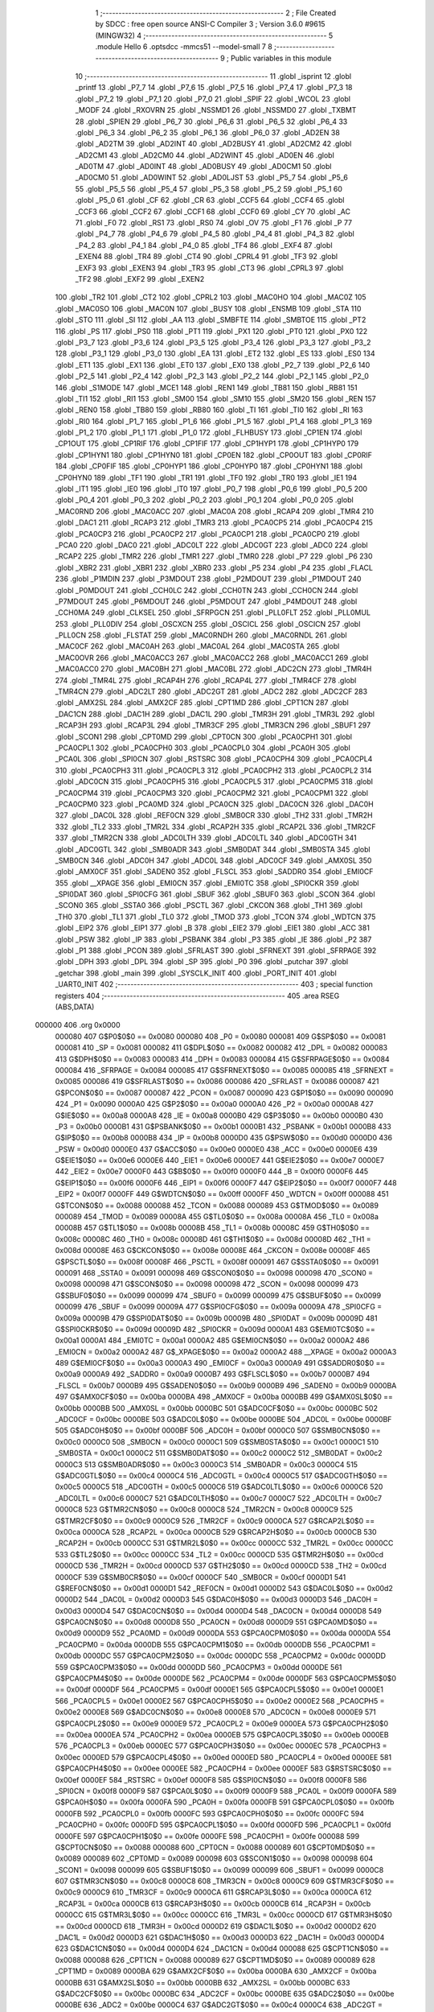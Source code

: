                                       1 ;--------------------------------------------------------
                                      2 ; File Created by SDCC : free open source ANSI-C Compiler
                                      3 ; Version 3.6.0 #9615 (MINGW32)
                                      4 ;--------------------------------------------------------
                                      5 	.module Hello
                                      6 	.optsdcc -mmcs51 --model-small
                                      7 	
                                      8 ;--------------------------------------------------------
                                      9 ; Public variables in this module
                                     10 ;--------------------------------------------------------
                                     11 	.globl _isprint
                                     12 	.globl _printf
                                     13 	.globl _P7_7
                                     14 	.globl _P7_6
                                     15 	.globl _P7_5
                                     16 	.globl _P7_4
                                     17 	.globl _P7_3
                                     18 	.globl _P7_2
                                     19 	.globl _P7_1
                                     20 	.globl _P7_0
                                     21 	.globl _SPIF
                                     22 	.globl _WCOL
                                     23 	.globl _MODF
                                     24 	.globl _RXOVRN
                                     25 	.globl _NSSMD1
                                     26 	.globl _NSSMD0
                                     27 	.globl _TXBMT
                                     28 	.globl _SPIEN
                                     29 	.globl _P6_7
                                     30 	.globl _P6_6
                                     31 	.globl _P6_5
                                     32 	.globl _P6_4
                                     33 	.globl _P6_3
                                     34 	.globl _P6_2
                                     35 	.globl _P6_1
                                     36 	.globl _P6_0
                                     37 	.globl _AD2EN
                                     38 	.globl _AD2TM
                                     39 	.globl _AD2INT
                                     40 	.globl _AD2BUSY
                                     41 	.globl _AD2CM2
                                     42 	.globl _AD2CM1
                                     43 	.globl _AD2CM0
                                     44 	.globl _AD2WINT
                                     45 	.globl _AD0EN
                                     46 	.globl _AD0TM
                                     47 	.globl _AD0INT
                                     48 	.globl _AD0BUSY
                                     49 	.globl _AD0CM1
                                     50 	.globl _AD0CM0
                                     51 	.globl _AD0WINT
                                     52 	.globl _AD0LJST
                                     53 	.globl _P5_7
                                     54 	.globl _P5_6
                                     55 	.globl _P5_5
                                     56 	.globl _P5_4
                                     57 	.globl _P5_3
                                     58 	.globl _P5_2
                                     59 	.globl _P5_1
                                     60 	.globl _P5_0
                                     61 	.globl _CF
                                     62 	.globl _CR
                                     63 	.globl _CCF5
                                     64 	.globl _CCF4
                                     65 	.globl _CCF3
                                     66 	.globl _CCF2
                                     67 	.globl _CCF1
                                     68 	.globl _CCF0
                                     69 	.globl _CY
                                     70 	.globl _AC
                                     71 	.globl _F0
                                     72 	.globl _RS1
                                     73 	.globl _RS0
                                     74 	.globl _OV
                                     75 	.globl _F1
                                     76 	.globl _P
                                     77 	.globl _P4_7
                                     78 	.globl _P4_6
                                     79 	.globl _P4_5
                                     80 	.globl _P4_4
                                     81 	.globl _P4_3
                                     82 	.globl _P4_2
                                     83 	.globl _P4_1
                                     84 	.globl _P4_0
                                     85 	.globl _TF4
                                     86 	.globl _EXF4
                                     87 	.globl _EXEN4
                                     88 	.globl _TR4
                                     89 	.globl _CT4
                                     90 	.globl _CPRL4
                                     91 	.globl _TF3
                                     92 	.globl _EXF3
                                     93 	.globl _EXEN3
                                     94 	.globl _TR3
                                     95 	.globl _CT3
                                     96 	.globl _CPRL3
                                     97 	.globl _TF2
                                     98 	.globl _EXF2
                                     99 	.globl _EXEN2
                                    100 	.globl _TR2
                                    101 	.globl _CT2
                                    102 	.globl _CPRL2
                                    103 	.globl _MAC0HO
                                    104 	.globl _MAC0Z
                                    105 	.globl _MAC0SO
                                    106 	.globl _MAC0N
                                    107 	.globl _BUSY
                                    108 	.globl _ENSMB
                                    109 	.globl _STA
                                    110 	.globl _STO
                                    111 	.globl _SI
                                    112 	.globl _AA
                                    113 	.globl _SMBFTE
                                    114 	.globl _SMBTOE
                                    115 	.globl _PT2
                                    116 	.globl _PS
                                    117 	.globl _PS0
                                    118 	.globl _PT1
                                    119 	.globl _PX1
                                    120 	.globl _PT0
                                    121 	.globl _PX0
                                    122 	.globl _P3_7
                                    123 	.globl _P3_6
                                    124 	.globl _P3_5
                                    125 	.globl _P3_4
                                    126 	.globl _P3_3
                                    127 	.globl _P3_2
                                    128 	.globl _P3_1
                                    129 	.globl _P3_0
                                    130 	.globl _EA
                                    131 	.globl _ET2
                                    132 	.globl _ES
                                    133 	.globl _ES0
                                    134 	.globl _ET1
                                    135 	.globl _EX1
                                    136 	.globl _ET0
                                    137 	.globl _EX0
                                    138 	.globl _P2_7
                                    139 	.globl _P2_6
                                    140 	.globl _P2_5
                                    141 	.globl _P2_4
                                    142 	.globl _P2_3
                                    143 	.globl _P2_2
                                    144 	.globl _P2_1
                                    145 	.globl _P2_0
                                    146 	.globl _S1MODE
                                    147 	.globl _MCE1
                                    148 	.globl _REN1
                                    149 	.globl _TB81
                                    150 	.globl _RB81
                                    151 	.globl _TI1
                                    152 	.globl _RI1
                                    153 	.globl _SM00
                                    154 	.globl _SM10
                                    155 	.globl _SM20
                                    156 	.globl _REN
                                    157 	.globl _REN0
                                    158 	.globl _TB80
                                    159 	.globl _RB80
                                    160 	.globl _TI
                                    161 	.globl _TI0
                                    162 	.globl _RI
                                    163 	.globl _RI0
                                    164 	.globl _P1_7
                                    165 	.globl _P1_6
                                    166 	.globl _P1_5
                                    167 	.globl _P1_4
                                    168 	.globl _P1_3
                                    169 	.globl _P1_2
                                    170 	.globl _P1_1
                                    171 	.globl _P1_0
                                    172 	.globl _FLHBUSY
                                    173 	.globl _CP1EN
                                    174 	.globl _CP1OUT
                                    175 	.globl _CP1RIF
                                    176 	.globl _CP1FIF
                                    177 	.globl _CP1HYP1
                                    178 	.globl _CP1HYP0
                                    179 	.globl _CP1HYN1
                                    180 	.globl _CP1HYN0
                                    181 	.globl _CP0EN
                                    182 	.globl _CP0OUT
                                    183 	.globl _CP0RIF
                                    184 	.globl _CP0FIF
                                    185 	.globl _CP0HYP1
                                    186 	.globl _CP0HYP0
                                    187 	.globl _CP0HYN1
                                    188 	.globl _CP0HYN0
                                    189 	.globl _TF1
                                    190 	.globl _TR1
                                    191 	.globl _TF0
                                    192 	.globl _TR0
                                    193 	.globl _IE1
                                    194 	.globl _IT1
                                    195 	.globl _IE0
                                    196 	.globl _IT0
                                    197 	.globl _P0_7
                                    198 	.globl _P0_6
                                    199 	.globl _P0_5
                                    200 	.globl _P0_4
                                    201 	.globl _P0_3
                                    202 	.globl _P0_2
                                    203 	.globl _P0_1
                                    204 	.globl _P0_0
                                    205 	.globl _MAC0RND
                                    206 	.globl _MAC0ACC
                                    207 	.globl _MAC0A
                                    208 	.globl _RCAP4
                                    209 	.globl _TMR4
                                    210 	.globl _DAC1
                                    211 	.globl _RCAP3
                                    212 	.globl _TMR3
                                    213 	.globl _PCA0CP5
                                    214 	.globl _PCA0CP4
                                    215 	.globl _PCA0CP3
                                    216 	.globl _PCA0CP2
                                    217 	.globl _PCA0CP1
                                    218 	.globl _PCA0CP0
                                    219 	.globl _PCA0
                                    220 	.globl _DAC0
                                    221 	.globl _ADC0LT
                                    222 	.globl _ADC0GT
                                    223 	.globl _ADC0
                                    224 	.globl _RCAP2
                                    225 	.globl _TMR2
                                    226 	.globl _TMR1
                                    227 	.globl _TMR0
                                    228 	.globl _P7
                                    229 	.globl _P6
                                    230 	.globl _XBR2
                                    231 	.globl _XBR1
                                    232 	.globl _XBR0
                                    233 	.globl _P5
                                    234 	.globl _P4
                                    235 	.globl _FLACL
                                    236 	.globl _P1MDIN
                                    237 	.globl _P3MDOUT
                                    238 	.globl _P2MDOUT
                                    239 	.globl _P1MDOUT
                                    240 	.globl _P0MDOUT
                                    241 	.globl _CCH0LC
                                    242 	.globl _CCH0TN
                                    243 	.globl _CCH0CN
                                    244 	.globl _P7MDOUT
                                    245 	.globl _P6MDOUT
                                    246 	.globl _P5MDOUT
                                    247 	.globl _P4MDOUT
                                    248 	.globl _CCH0MA
                                    249 	.globl _CLKSEL
                                    250 	.globl _SFRPGCN
                                    251 	.globl _PLL0FLT
                                    252 	.globl _PLL0MUL
                                    253 	.globl _PLL0DIV
                                    254 	.globl _OSCXCN
                                    255 	.globl _OSCICL
                                    256 	.globl _OSCICN
                                    257 	.globl _PLL0CN
                                    258 	.globl _FLSTAT
                                    259 	.globl _MAC0RNDH
                                    260 	.globl _MAC0RNDL
                                    261 	.globl _MAC0CF
                                    262 	.globl _MAC0AH
                                    263 	.globl _MAC0AL
                                    264 	.globl _MAC0STA
                                    265 	.globl _MAC0OVR
                                    266 	.globl _MAC0ACC3
                                    267 	.globl _MAC0ACC2
                                    268 	.globl _MAC0ACC1
                                    269 	.globl _MAC0ACC0
                                    270 	.globl _MAC0BH
                                    271 	.globl _MAC0BL
                                    272 	.globl _ADC2CN
                                    273 	.globl _TMR4H
                                    274 	.globl _TMR4L
                                    275 	.globl _RCAP4H
                                    276 	.globl _RCAP4L
                                    277 	.globl _TMR4CF
                                    278 	.globl _TMR4CN
                                    279 	.globl _ADC2LT
                                    280 	.globl _ADC2GT
                                    281 	.globl _ADC2
                                    282 	.globl _ADC2CF
                                    283 	.globl _AMX2SL
                                    284 	.globl _AMX2CF
                                    285 	.globl _CPT1MD
                                    286 	.globl _CPT1CN
                                    287 	.globl _DAC1CN
                                    288 	.globl _DAC1H
                                    289 	.globl _DAC1L
                                    290 	.globl _TMR3H
                                    291 	.globl _TMR3L
                                    292 	.globl _RCAP3H
                                    293 	.globl _RCAP3L
                                    294 	.globl _TMR3CF
                                    295 	.globl _TMR3CN
                                    296 	.globl _SBUF1
                                    297 	.globl _SCON1
                                    298 	.globl _CPT0MD
                                    299 	.globl _CPT0CN
                                    300 	.globl _PCA0CPH1
                                    301 	.globl _PCA0CPL1
                                    302 	.globl _PCA0CPH0
                                    303 	.globl _PCA0CPL0
                                    304 	.globl _PCA0H
                                    305 	.globl _PCA0L
                                    306 	.globl _SPI0CN
                                    307 	.globl _RSTSRC
                                    308 	.globl _PCA0CPH4
                                    309 	.globl _PCA0CPL4
                                    310 	.globl _PCA0CPH3
                                    311 	.globl _PCA0CPL3
                                    312 	.globl _PCA0CPH2
                                    313 	.globl _PCA0CPL2
                                    314 	.globl _ADC0CN
                                    315 	.globl _PCA0CPH5
                                    316 	.globl _PCA0CPL5
                                    317 	.globl _PCA0CPM5
                                    318 	.globl _PCA0CPM4
                                    319 	.globl _PCA0CPM3
                                    320 	.globl _PCA0CPM2
                                    321 	.globl _PCA0CPM1
                                    322 	.globl _PCA0CPM0
                                    323 	.globl _PCA0MD
                                    324 	.globl _PCA0CN
                                    325 	.globl _DAC0CN
                                    326 	.globl _DAC0H
                                    327 	.globl _DAC0L
                                    328 	.globl _REF0CN
                                    329 	.globl _SMB0CR
                                    330 	.globl _TH2
                                    331 	.globl _TMR2H
                                    332 	.globl _TL2
                                    333 	.globl _TMR2L
                                    334 	.globl _RCAP2H
                                    335 	.globl _RCAP2L
                                    336 	.globl _TMR2CF
                                    337 	.globl _TMR2CN
                                    338 	.globl _ADC0LTH
                                    339 	.globl _ADC0LTL
                                    340 	.globl _ADC0GTH
                                    341 	.globl _ADC0GTL
                                    342 	.globl _SMB0ADR
                                    343 	.globl _SMB0DAT
                                    344 	.globl _SMB0STA
                                    345 	.globl _SMB0CN
                                    346 	.globl _ADC0H
                                    347 	.globl _ADC0L
                                    348 	.globl _ADC0CF
                                    349 	.globl _AMX0SL
                                    350 	.globl _AMX0CF
                                    351 	.globl _SADEN0
                                    352 	.globl _FLSCL
                                    353 	.globl _SADDR0
                                    354 	.globl _EMI0CF
                                    355 	.globl __XPAGE
                                    356 	.globl _EMI0CN
                                    357 	.globl _EMI0TC
                                    358 	.globl _SPI0CKR
                                    359 	.globl _SPI0DAT
                                    360 	.globl _SPI0CFG
                                    361 	.globl _SBUF
                                    362 	.globl _SBUF0
                                    363 	.globl _SCON
                                    364 	.globl _SCON0
                                    365 	.globl _SSTA0
                                    366 	.globl _PSCTL
                                    367 	.globl _CKCON
                                    368 	.globl _TH1
                                    369 	.globl _TH0
                                    370 	.globl _TL1
                                    371 	.globl _TL0
                                    372 	.globl _TMOD
                                    373 	.globl _TCON
                                    374 	.globl _WDTCN
                                    375 	.globl _EIP2
                                    376 	.globl _EIP1
                                    377 	.globl _B
                                    378 	.globl _EIE2
                                    379 	.globl _EIE1
                                    380 	.globl _ACC
                                    381 	.globl _PSW
                                    382 	.globl _IP
                                    383 	.globl _PSBANK
                                    384 	.globl _P3
                                    385 	.globl _IE
                                    386 	.globl _P2
                                    387 	.globl _P1
                                    388 	.globl _PCON
                                    389 	.globl _SFRLAST
                                    390 	.globl _SFRNEXT
                                    391 	.globl _SFRPAGE
                                    392 	.globl _DPH
                                    393 	.globl _DPL
                                    394 	.globl _SP
                                    395 	.globl _P0
                                    396 	.globl _putchar
                                    397 	.globl _getchar
                                    398 	.globl _main
                                    399 	.globl _SYSCLK_INIT
                                    400 	.globl _PORT_INIT
                                    401 	.globl _UART0_INIT
                                    402 ;--------------------------------------------------------
                                    403 ; special function registers
                                    404 ;--------------------------------------------------------
                                    405 	.area RSEG    (ABS,DATA)
      000000                        406 	.org 0x0000
                           000080   407 G$P0$0$0 == 0x0080
                           000080   408 _P0	=	0x0080
                           000081   409 G$SP$0$0 == 0x0081
                           000081   410 _SP	=	0x0081
                           000082   411 G$DPL$0$0 == 0x0082
                           000082   412 _DPL	=	0x0082
                           000083   413 G$DPH$0$0 == 0x0083
                           000083   414 _DPH	=	0x0083
                           000084   415 G$SFRPAGE$0$0 == 0x0084
                           000084   416 _SFRPAGE	=	0x0084
                           000085   417 G$SFRNEXT$0$0 == 0x0085
                           000085   418 _SFRNEXT	=	0x0085
                           000086   419 G$SFRLAST$0$0 == 0x0086
                           000086   420 _SFRLAST	=	0x0086
                           000087   421 G$PCON$0$0 == 0x0087
                           000087   422 _PCON	=	0x0087
                           000090   423 G$P1$0$0 == 0x0090
                           000090   424 _P1	=	0x0090
                           0000A0   425 G$P2$0$0 == 0x00a0
                           0000A0   426 _P2	=	0x00a0
                           0000A8   427 G$IE$0$0 == 0x00a8
                           0000A8   428 _IE	=	0x00a8
                           0000B0   429 G$P3$0$0 == 0x00b0
                           0000B0   430 _P3	=	0x00b0
                           0000B1   431 G$PSBANK$0$0 == 0x00b1
                           0000B1   432 _PSBANK	=	0x00b1
                           0000B8   433 G$IP$0$0 == 0x00b8
                           0000B8   434 _IP	=	0x00b8
                           0000D0   435 G$PSW$0$0 == 0x00d0
                           0000D0   436 _PSW	=	0x00d0
                           0000E0   437 G$ACC$0$0 == 0x00e0
                           0000E0   438 _ACC	=	0x00e0
                           0000E6   439 G$EIE1$0$0 == 0x00e6
                           0000E6   440 _EIE1	=	0x00e6
                           0000E7   441 G$EIE2$0$0 == 0x00e7
                           0000E7   442 _EIE2	=	0x00e7
                           0000F0   443 G$B$0$0 == 0x00f0
                           0000F0   444 _B	=	0x00f0
                           0000F6   445 G$EIP1$0$0 == 0x00f6
                           0000F6   446 _EIP1	=	0x00f6
                           0000F7   447 G$EIP2$0$0 == 0x00f7
                           0000F7   448 _EIP2	=	0x00f7
                           0000FF   449 G$WDTCN$0$0 == 0x00ff
                           0000FF   450 _WDTCN	=	0x00ff
                           000088   451 G$TCON$0$0 == 0x0088
                           000088   452 _TCON	=	0x0088
                           000089   453 G$TMOD$0$0 == 0x0089
                           000089   454 _TMOD	=	0x0089
                           00008A   455 G$TL0$0$0 == 0x008a
                           00008A   456 _TL0	=	0x008a
                           00008B   457 G$TL1$0$0 == 0x008b
                           00008B   458 _TL1	=	0x008b
                           00008C   459 G$TH0$0$0 == 0x008c
                           00008C   460 _TH0	=	0x008c
                           00008D   461 G$TH1$0$0 == 0x008d
                           00008D   462 _TH1	=	0x008d
                           00008E   463 G$CKCON$0$0 == 0x008e
                           00008E   464 _CKCON	=	0x008e
                           00008F   465 G$PSCTL$0$0 == 0x008f
                           00008F   466 _PSCTL	=	0x008f
                           000091   467 G$SSTA0$0$0 == 0x0091
                           000091   468 _SSTA0	=	0x0091
                           000098   469 G$SCON0$0$0 == 0x0098
                           000098   470 _SCON0	=	0x0098
                           000098   471 G$SCON$0$0 == 0x0098
                           000098   472 _SCON	=	0x0098
                           000099   473 G$SBUF0$0$0 == 0x0099
                           000099   474 _SBUF0	=	0x0099
                           000099   475 G$SBUF$0$0 == 0x0099
                           000099   476 _SBUF	=	0x0099
                           00009A   477 G$SPI0CFG$0$0 == 0x009a
                           00009A   478 _SPI0CFG	=	0x009a
                           00009B   479 G$SPI0DAT$0$0 == 0x009b
                           00009B   480 _SPI0DAT	=	0x009b
                           00009D   481 G$SPI0CKR$0$0 == 0x009d
                           00009D   482 _SPI0CKR	=	0x009d
                           0000A1   483 G$EMI0TC$0$0 == 0x00a1
                           0000A1   484 _EMI0TC	=	0x00a1
                           0000A2   485 G$EMI0CN$0$0 == 0x00a2
                           0000A2   486 _EMI0CN	=	0x00a2
                           0000A2   487 G$_XPAGE$0$0 == 0x00a2
                           0000A2   488 __XPAGE	=	0x00a2
                           0000A3   489 G$EMI0CF$0$0 == 0x00a3
                           0000A3   490 _EMI0CF	=	0x00a3
                           0000A9   491 G$SADDR0$0$0 == 0x00a9
                           0000A9   492 _SADDR0	=	0x00a9
                           0000B7   493 G$FLSCL$0$0 == 0x00b7
                           0000B7   494 _FLSCL	=	0x00b7
                           0000B9   495 G$SADEN0$0$0 == 0x00b9
                           0000B9   496 _SADEN0	=	0x00b9
                           0000BA   497 G$AMX0CF$0$0 == 0x00ba
                           0000BA   498 _AMX0CF	=	0x00ba
                           0000BB   499 G$AMX0SL$0$0 == 0x00bb
                           0000BB   500 _AMX0SL	=	0x00bb
                           0000BC   501 G$ADC0CF$0$0 == 0x00bc
                           0000BC   502 _ADC0CF	=	0x00bc
                           0000BE   503 G$ADC0L$0$0 == 0x00be
                           0000BE   504 _ADC0L	=	0x00be
                           0000BF   505 G$ADC0H$0$0 == 0x00bf
                           0000BF   506 _ADC0H	=	0x00bf
                           0000C0   507 G$SMB0CN$0$0 == 0x00c0
                           0000C0   508 _SMB0CN	=	0x00c0
                           0000C1   509 G$SMB0STA$0$0 == 0x00c1
                           0000C1   510 _SMB0STA	=	0x00c1
                           0000C2   511 G$SMB0DAT$0$0 == 0x00c2
                           0000C2   512 _SMB0DAT	=	0x00c2
                           0000C3   513 G$SMB0ADR$0$0 == 0x00c3
                           0000C3   514 _SMB0ADR	=	0x00c3
                           0000C4   515 G$ADC0GTL$0$0 == 0x00c4
                           0000C4   516 _ADC0GTL	=	0x00c4
                           0000C5   517 G$ADC0GTH$0$0 == 0x00c5
                           0000C5   518 _ADC0GTH	=	0x00c5
                           0000C6   519 G$ADC0LTL$0$0 == 0x00c6
                           0000C6   520 _ADC0LTL	=	0x00c6
                           0000C7   521 G$ADC0LTH$0$0 == 0x00c7
                           0000C7   522 _ADC0LTH	=	0x00c7
                           0000C8   523 G$TMR2CN$0$0 == 0x00c8
                           0000C8   524 _TMR2CN	=	0x00c8
                           0000C9   525 G$TMR2CF$0$0 == 0x00c9
                           0000C9   526 _TMR2CF	=	0x00c9
                           0000CA   527 G$RCAP2L$0$0 == 0x00ca
                           0000CA   528 _RCAP2L	=	0x00ca
                           0000CB   529 G$RCAP2H$0$0 == 0x00cb
                           0000CB   530 _RCAP2H	=	0x00cb
                           0000CC   531 G$TMR2L$0$0 == 0x00cc
                           0000CC   532 _TMR2L	=	0x00cc
                           0000CC   533 G$TL2$0$0 == 0x00cc
                           0000CC   534 _TL2	=	0x00cc
                           0000CD   535 G$TMR2H$0$0 == 0x00cd
                           0000CD   536 _TMR2H	=	0x00cd
                           0000CD   537 G$TH2$0$0 == 0x00cd
                           0000CD   538 _TH2	=	0x00cd
                           0000CF   539 G$SMB0CR$0$0 == 0x00cf
                           0000CF   540 _SMB0CR	=	0x00cf
                           0000D1   541 G$REF0CN$0$0 == 0x00d1
                           0000D1   542 _REF0CN	=	0x00d1
                           0000D2   543 G$DAC0L$0$0 == 0x00d2
                           0000D2   544 _DAC0L	=	0x00d2
                           0000D3   545 G$DAC0H$0$0 == 0x00d3
                           0000D3   546 _DAC0H	=	0x00d3
                           0000D4   547 G$DAC0CN$0$0 == 0x00d4
                           0000D4   548 _DAC0CN	=	0x00d4
                           0000D8   549 G$PCA0CN$0$0 == 0x00d8
                           0000D8   550 _PCA0CN	=	0x00d8
                           0000D9   551 G$PCA0MD$0$0 == 0x00d9
                           0000D9   552 _PCA0MD	=	0x00d9
                           0000DA   553 G$PCA0CPM0$0$0 == 0x00da
                           0000DA   554 _PCA0CPM0	=	0x00da
                           0000DB   555 G$PCA0CPM1$0$0 == 0x00db
                           0000DB   556 _PCA0CPM1	=	0x00db
                           0000DC   557 G$PCA0CPM2$0$0 == 0x00dc
                           0000DC   558 _PCA0CPM2	=	0x00dc
                           0000DD   559 G$PCA0CPM3$0$0 == 0x00dd
                           0000DD   560 _PCA0CPM3	=	0x00dd
                           0000DE   561 G$PCA0CPM4$0$0 == 0x00de
                           0000DE   562 _PCA0CPM4	=	0x00de
                           0000DF   563 G$PCA0CPM5$0$0 == 0x00df
                           0000DF   564 _PCA0CPM5	=	0x00df
                           0000E1   565 G$PCA0CPL5$0$0 == 0x00e1
                           0000E1   566 _PCA0CPL5	=	0x00e1
                           0000E2   567 G$PCA0CPH5$0$0 == 0x00e2
                           0000E2   568 _PCA0CPH5	=	0x00e2
                           0000E8   569 G$ADC0CN$0$0 == 0x00e8
                           0000E8   570 _ADC0CN	=	0x00e8
                           0000E9   571 G$PCA0CPL2$0$0 == 0x00e9
                           0000E9   572 _PCA0CPL2	=	0x00e9
                           0000EA   573 G$PCA0CPH2$0$0 == 0x00ea
                           0000EA   574 _PCA0CPH2	=	0x00ea
                           0000EB   575 G$PCA0CPL3$0$0 == 0x00eb
                           0000EB   576 _PCA0CPL3	=	0x00eb
                           0000EC   577 G$PCA0CPH3$0$0 == 0x00ec
                           0000EC   578 _PCA0CPH3	=	0x00ec
                           0000ED   579 G$PCA0CPL4$0$0 == 0x00ed
                           0000ED   580 _PCA0CPL4	=	0x00ed
                           0000EE   581 G$PCA0CPH4$0$0 == 0x00ee
                           0000EE   582 _PCA0CPH4	=	0x00ee
                           0000EF   583 G$RSTSRC$0$0 == 0x00ef
                           0000EF   584 _RSTSRC	=	0x00ef
                           0000F8   585 G$SPI0CN$0$0 == 0x00f8
                           0000F8   586 _SPI0CN	=	0x00f8
                           0000F9   587 G$PCA0L$0$0 == 0x00f9
                           0000F9   588 _PCA0L	=	0x00f9
                           0000FA   589 G$PCA0H$0$0 == 0x00fa
                           0000FA   590 _PCA0H	=	0x00fa
                           0000FB   591 G$PCA0CPL0$0$0 == 0x00fb
                           0000FB   592 _PCA0CPL0	=	0x00fb
                           0000FC   593 G$PCA0CPH0$0$0 == 0x00fc
                           0000FC   594 _PCA0CPH0	=	0x00fc
                           0000FD   595 G$PCA0CPL1$0$0 == 0x00fd
                           0000FD   596 _PCA0CPL1	=	0x00fd
                           0000FE   597 G$PCA0CPH1$0$0 == 0x00fe
                           0000FE   598 _PCA0CPH1	=	0x00fe
                           000088   599 G$CPT0CN$0$0 == 0x0088
                           000088   600 _CPT0CN	=	0x0088
                           000089   601 G$CPT0MD$0$0 == 0x0089
                           000089   602 _CPT0MD	=	0x0089
                           000098   603 G$SCON1$0$0 == 0x0098
                           000098   604 _SCON1	=	0x0098
                           000099   605 G$SBUF1$0$0 == 0x0099
                           000099   606 _SBUF1	=	0x0099
                           0000C8   607 G$TMR3CN$0$0 == 0x00c8
                           0000C8   608 _TMR3CN	=	0x00c8
                           0000C9   609 G$TMR3CF$0$0 == 0x00c9
                           0000C9   610 _TMR3CF	=	0x00c9
                           0000CA   611 G$RCAP3L$0$0 == 0x00ca
                           0000CA   612 _RCAP3L	=	0x00ca
                           0000CB   613 G$RCAP3H$0$0 == 0x00cb
                           0000CB   614 _RCAP3H	=	0x00cb
                           0000CC   615 G$TMR3L$0$0 == 0x00cc
                           0000CC   616 _TMR3L	=	0x00cc
                           0000CD   617 G$TMR3H$0$0 == 0x00cd
                           0000CD   618 _TMR3H	=	0x00cd
                           0000D2   619 G$DAC1L$0$0 == 0x00d2
                           0000D2   620 _DAC1L	=	0x00d2
                           0000D3   621 G$DAC1H$0$0 == 0x00d3
                           0000D3   622 _DAC1H	=	0x00d3
                           0000D4   623 G$DAC1CN$0$0 == 0x00d4
                           0000D4   624 _DAC1CN	=	0x00d4
                           000088   625 G$CPT1CN$0$0 == 0x0088
                           000088   626 _CPT1CN	=	0x0088
                           000089   627 G$CPT1MD$0$0 == 0x0089
                           000089   628 _CPT1MD	=	0x0089
                           0000BA   629 G$AMX2CF$0$0 == 0x00ba
                           0000BA   630 _AMX2CF	=	0x00ba
                           0000BB   631 G$AMX2SL$0$0 == 0x00bb
                           0000BB   632 _AMX2SL	=	0x00bb
                           0000BC   633 G$ADC2CF$0$0 == 0x00bc
                           0000BC   634 _ADC2CF	=	0x00bc
                           0000BE   635 G$ADC2$0$0 == 0x00be
                           0000BE   636 _ADC2	=	0x00be
                           0000C4   637 G$ADC2GT$0$0 == 0x00c4
                           0000C4   638 _ADC2GT	=	0x00c4
                           0000C6   639 G$ADC2LT$0$0 == 0x00c6
                           0000C6   640 _ADC2LT	=	0x00c6
                           0000C8   641 G$TMR4CN$0$0 == 0x00c8
                           0000C8   642 _TMR4CN	=	0x00c8
                           0000C9   643 G$TMR4CF$0$0 == 0x00c9
                           0000C9   644 _TMR4CF	=	0x00c9
                           0000CA   645 G$RCAP4L$0$0 == 0x00ca
                           0000CA   646 _RCAP4L	=	0x00ca
                           0000CB   647 G$RCAP4H$0$0 == 0x00cb
                           0000CB   648 _RCAP4H	=	0x00cb
                           0000CC   649 G$TMR4L$0$0 == 0x00cc
                           0000CC   650 _TMR4L	=	0x00cc
                           0000CD   651 G$TMR4H$0$0 == 0x00cd
                           0000CD   652 _TMR4H	=	0x00cd
                           0000E8   653 G$ADC2CN$0$0 == 0x00e8
                           0000E8   654 _ADC2CN	=	0x00e8
                           000091   655 G$MAC0BL$0$0 == 0x0091
                           000091   656 _MAC0BL	=	0x0091
                           000092   657 G$MAC0BH$0$0 == 0x0092
                           000092   658 _MAC0BH	=	0x0092
                           000093   659 G$MAC0ACC0$0$0 == 0x0093
                           000093   660 _MAC0ACC0	=	0x0093
                           000094   661 G$MAC0ACC1$0$0 == 0x0094
                           000094   662 _MAC0ACC1	=	0x0094
                           000095   663 G$MAC0ACC2$0$0 == 0x0095
                           000095   664 _MAC0ACC2	=	0x0095
                           000096   665 G$MAC0ACC3$0$0 == 0x0096
                           000096   666 _MAC0ACC3	=	0x0096
                           000097   667 G$MAC0OVR$0$0 == 0x0097
                           000097   668 _MAC0OVR	=	0x0097
                           0000C0   669 G$MAC0STA$0$0 == 0x00c0
                           0000C0   670 _MAC0STA	=	0x00c0
                           0000C1   671 G$MAC0AL$0$0 == 0x00c1
                           0000C1   672 _MAC0AL	=	0x00c1
                           0000C2   673 G$MAC0AH$0$0 == 0x00c2
                           0000C2   674 _MAC0AH	=	0x00c2
                           0000C3   675 G$MAC0CF$0$0 == 0x00c3
                           0000C3   676 _MAC0CF	=	0x00c3
                           0000CE   677 G$MAC0RNDL$0$0 == 0x00ce
                           0000CE   678 _MAC0RNDL	=	0x00ce
                           0000CF   679 G$MAC0RNDH$0$0 == 0x00cf
                           0000CF   680 _MAC0RNDH	=	0x00cf
                           000088   681 G$FLSTAT$0$0 == 0x0088
                           000088   682 _FLSTAT	=	0x0088
                           000089   683 G$PLL0CN$0$0 == 0x0089
                           000089   684 _PLL0CN	=	0x0089
                           00008A   685 G$OSCICN$0$0 == 0x008a
                           00008A   686 _OSCICN	=	0x008a
                           00008B   687 G$OSCICL$0$0 == 0x008b
                           00008B   688 _OSCICL	=	0x008b
                           00008C   689 G$OSCXCN$0$0 == 0x008c
                           00008C   690 _OSCXCN	=	0x008c
                           00008D   691 G$PLL0DIV$0$0 == 0x008d
                           00008D   692 _PLL0DIV	=	0x008d
                           00008E   693 G$PLL0MUL$0$0 == 0x008e
                           00008E   694 _PLL0MUL	=	0x008e
                           00008F   695 G$PLL0FLT$0$0 == 0x008f
                           00008F   696 _PLL0FLT	=	0x008f
                           000096   697 G$SFRPGCN$0$0 == 0x0096
                           000096   698 _SFRPGCN	=	0x0096
                           000097   699 G$CLKSEL$0$0 == 0x0097
                           000097   700 _CLKSEL	=	0x0097
                           00009A   701 G$CCH0MA$0$0 == 0x009a
                           00009A   702 _CCH0MA	=	0x009a
                           00009C   703 G$P4MDOUT$0$0 == 0x009c
                           00009C   704 _P4MDOUT	=	0x009c
                           00009D   705 G$P5MDOUT$0$0 == 0x009d
                           00009D   706 _P5MDOUT	=	0x009d
                           00009E   707 G$P6MDOUT$0$0 == 0x009e
                           00009E   708 _P6MDOUT	=	0x009e
                           00009F   709 G$P7MDOUT$0$0 == 0x009f
                           00009F   710 _P7MDOUT	=	0x009f
                           0000A1   711 G$CCH0CN$0$0 == 0x00a1
                           0000A1   712 _CCH0CN	=	0x00a1
                           0000A2   713 G$CCH0TN$0$0 == 0x00a2
                           0000A2   714 _CCH0TN	=	0x00a2
                           0000A3   715 G$CCH0LC$0$0 == 0x00a3
                           0000A3   716 _CCH0LC	=	0x00a3
                           0000A4   717 G$P0MDOUT$0$0 == 0x00a4
                           0000A4   718 _P0MDOUT	=	0x00a4
                           0000A5   719 G$P1MDOUT$0$0 == 0x00a5
                           0000A5   720 _P1MDOUT	=	0x00a5
                           0000A6   721 G$P2MDOUT$0$0 == 0x00a6
                           0000A6   722 _P2MDOUT	=	0x00a6
                           0000A7   723 G$P3MDOUT$0$0 == 0x00a7
                           0000A7   724 _P3MDOUT	=	0x00a7
                           0000AD   725 G$P1MDIN$0$0 == 0x00ad
                           0000AD   726 _P1MDIN	=	0x00ad
                           0000B7   727 G$FLACL$0$0 == 0x00b7
                           0000B7   728 _FLACL	=	0x00b7
                           0000C8   729 G$P4$0$0 == 0x00c8
                           0000C8   730 _P4	=	0x00c8
                           0000D8   731 G$P5$0$0 == 0x00d8
                           0000D8   732 _P5	=	0x00d8
                           0000E1   733 G$XBR0$0$0 == 0x00e1
                           0000E1   734 _XBR0	=	0x00e1
                           0000E2   735 G$XBR1$0$0 == 0x00e2
                           0000E2   736 _XBR1	=	0x00e2
                           0000E3   737 G$XBR2$0$0 == 0x00e3
                           0000E3   738 _XBR2	=	0x00e3
                           0000E8   739 G$P6$0$0 == 0x00e8
                           0000E8   740 _P6	=	0x00e8
                           0000F8   741 G$P7$0$0 == 0x00f8
                           0000F8   742 _P7	=	0x00f8
                           008C8A   743 G$TMR0$0$0 == 0x8c8a
                           008C8A   744 _TMR0	=	0x8c8a
                           008D8B   745 G$TMR1$0$0 == 0x8d8b
                           008D8B   746 _TMR1	=	0x8d8b
                           00CDCC   747 G$TMR2$0$0 == 0xcdcc
                           00CDCC   748 _TMR2	=	0xcdcc
                           00CBCA   749 G$RCAP2$0$0 == 0xcbca
                           00CBCA   750 _RCAP2	=	0xcbca
                           00BFBE   751 G$ADC0$0$0 == 0xbfbe
                           00BFBE   752 _ADC0	=	0xbfbe
                           00C5C4   753 G$ADC0GT$0$0 == 0xc5c4
                           00C5C4   754 _ADC0GT	=	0xc5c4
                           00C7C6   755 G$ADC0LT$0$0 == 0xc7c6
                           00C7C6   756 _ADC0LT	=	0xc7c6
                           00D3D2   757 G$DAC0$0$0 == 0xd3d2
                           00D3D2   758 _DAC0	=	0xd3d2
                           00FAF9   759 G$PCA0$0$0 == 0xfaf9
                           00FAF9   760 _PCA0	=	0xfaf9
                           00FCFB   761 G$PCA0CP0$0$0 == 0xfcfb
                           00FCFB   762 _PCA0CP0	=	0xfcfb
                           00FEFD   763 G$PCA0CP1$0$0 == 0xfefd
                           00FEFD   764 _PCA0CP1	=	0xfefd
                           00EAE9   765 G$PCA0CP2$0$0 == 0xeae9
                           00EAE9   766 _PCA0CP2	=	0xeae9
                           00ECEB   767 G$PCA0CP3$0$0 == 0xeceb
                           00ECEB   768 _PCA0CP3	=	0xeceb
                           00EEED   769 G$PCA0CP4$0$0 == 0xeeed
                           00EEED   770 _PCA0CP4	=	0xeeed
                           00E2E1   771 G$PCA0CP5$0$0 == 0xe2e1
                           00E2E1   772 _PCA0CP5	=	0xe2e1
                           00CDCC   773 G$TMR3$0$0 == 0xcdcc
                           00CDCC   774 _TMR3	=	0xcdcc
                           00CBCA   775 G$RCAP3$0$0 == 0xcbca
                           00CBCA   776 _RCAP3	=	0xcbca
                           00D3D2   777 G$DAC1$0$0 == 0xd3d2
                           00D3D2   778 _DAC1	=	0xd3d2
                           00CDCC   779 G$TMR4$0$0 == 0xcdcc
                           00CDCC   780 _TMR4	=	0xcdcc
                           00CBCA   781 G$RCAP4$0$0 == 0xcbca
                           00CBCA   782 _RCAP4	=	0xcbca
                           00C2C1   783 G$MAC0A$0$0 == 0xc2c1
                           00C2C1   784 _MAC0A	=	0xc2c1
                           96959493   785 G$MAC0ACC$0$0 == 0x96959493
                           96959493   786 _MAC0ACC	=	0x96959493
                           00CFCE   787 G$MAC0RND$0$0 == 0xcfce
                           00CFCE   788 _MAC0RND	=	0xcfce
                                    789 ;--------------------------------------------------------
                                    790 ; special function bits
                                    791 ;--------------------------------------------------------
                                    792 	.area RSEG    (ABS,DATA)
      000000                        793 	.org 0x0000
                           000080   794 G$P0_0$0$0 == 0x0080
                           000080   795 _P0_0	=	0x0080
                           000081   796 G$P0_1$0$0 == 0x0081
                           000081   797 _P0_1	=	0x0081
                           000082   798 G$P0_2$0$0 == 0x0082
                           000082   799 _P0_2	=	0x0082
                           000083   800 G$P0_3$0$0 == 0x0083
                           000083   801 _P0_3	=	0x0083
                           000084   802 G$P0_4$0$0 == 0x0084
                           000084   803 _P0_4	=	0x0084
                           000085   804 G$P0_5$0$0 == 0x0085
                           000085   805 _P0_5	=	0x0085
                           000086   806 G$P0_6$0$0 == 0x0086
                           000086   807 _P0_6	=	0x0086
                           000087   808 G$P0_7$0$0 == 0x0087
                           000087   809 _P0_7	=	0x0087
                           000088   810 G$IT0$0$0 == 0x0088
                           000088   811 _IT0	=	0x0088
                           000089   812 G$IE0$0$0 == 0x0089
                           000089   813 _IE0	=	0x0089
                           00008A   814 G$IT1$0$0 == 0x008a
                           00008A   815 _IT1	=	0x008a
                           00008B   816 G$IE1$0$0 == 0x008b
                           00008B   817 _IE1	=	0x008b
                           00008C   818 G$TR0$0$0 == 0x008c
                           00008C   819 _TR0	=	0x008c
                           00008D   820 G$TF0$0$0 == 0x008d
                           00008D   821 _TF0	=	0x008d
                           00008E   822 G$TR1$0$0 == 0x008e
                           00008E   823 _TR1	=	0x008e
                           00008F   824 G$TF1$0$0 == 0x008f
                           00008F   825 _TF1	=	0x008f
                           000088   826 G$CP0HYN0$0$0 == 0x0088
                           000088   827 _CP0HYN0	=	0x0088
                           000089   828 G$CP0HYN1$0$0 == 0x0089
                           000089   829 _CP0HYN1	=	0x0089
                           00008A   830 G$CP0HYP0$0$0 == 0x008a
                           00008A   831 _CP0HYP0	=	0x008a
                           00008B   832 G$CP0HYP1$0$0 == 0x008b
                           00008B   833 _CP0HYP1	=	0x008b
                           00008C   834 G$CP0FIF$0$0 == 0x008c
                           00008C   835 _CP0FIF	=	0x008c
                           00008D   836 G$CP0RIF$0$0 == 0x008d
                           00008D   837 _CP0RIF	=	0x008d
                           00008E   838 G$CP0OUT$0$0 == 0x008e
                           00008E   839 _CP0OUT	=	0x008e
                           00008F   840 G$CP0EN$0$0 == 0x008f
                           00008F   841 _CP0EN	=	0x008f
                           000088   842 G$CP1HYN0$0$0 == 0x0088
                           000088   843 _CP1HYN0	=	0x0088
                           000089   844 G$CP1HYN1$0$0 == 0x0089
                           000089   845 _CP1HYN1	=	0x0089
                           00008A   846 G$CP1HYP0$0$0 == 0x008a
                           00008A   847 _CP1HYP0	=	0x008a
                           00008B   848 G$CP1HYP1$0$0 == 0x008b
                           00008B   849 _CP1HYP1	=	0x008b
                           00008C   850 G$CP1FIF$0$0 == 0x008c
                           00008C   851 _CP1FIF	=	0x008c
                           00008D   852 G$CP1RIF$0$0 == 0x008d
                           00008D   853 _CP1RIF	=	0x008d
                           00008E   854 G$CP1OUT$0$0 == 0x008e
                           00008E   855 _CP1OUT	=	0x008e
                           00008F   856 G$CP1EN$0$0 == 0x008f
                           00008F   857 _CP1EN	=	0x008f
                           000088   858 G$FLHBUSY$0$0 == 0x0088
                           000088   859 _FLHBUSY	=	0x0088
                           000090   860 G$P1_0$0$0 == 0x0090
                           000090   861 _P1_0	=	0x0090
                           000091   862 G$P1_1$0$0 == 0x0091
                           000091   863 _P1_1	=	0x0091
                           000092   864 G$P1_2$0$0 == 0x0092
                           000092   865 _P1_2	=	0x0092
                           000093   866 G$P1_3$0$0 == 0x0093
                           000093   867 _P1_3	=	0x0093
                           000094   868 G$P1_4$0$0 == 0x0094
                           000094   869 _P1_4	=	0x0094
                           000095   870 G$P1_5$0$0 == 0x0095
                           000095   871 _P1_5	=	0x0095
                           000096   872 G$P1_6$0$0 == 0x0096
                           000096   873 _P1_6	=	0x0096
                           000097   874 G$P1_7$0$0 == 0x0097
                           000097   875 _P1_7	=	0x0097
                           000098   876 G$RI0$0$0 == 0x0098
                           000098   877 _RI0	=	0x0098
                           000098   878 G$RI$0$0 == 0x0098
                           000098   879 _RI	=	0x0098
                           000099   880 G$TI0$0$0 == 0x0099
                           000099   881 _TI0	=	0x0099
                           000099   882 G$TI$0$0 == 0x0099
                           000099   883 _TI	=	0x0099
                           00009A   884 G$RB80$0$0 == 0x009a
                           00009A   885 _RB80	=	0x009a
                           00009B   886 G$TB80$0$0 == 0x009b
                           00009B   887 _TB80	=	0x009b
                           00009C   888 G$REN0$0$0 == 0x009c
                           00009C   889 _REN0	=	0x009c
                           00009C   890 G$REN$0$0 == 0x009c
                           00009C   891 _REN	=	0x009c
                           00009D   892 G$SM20$0$0 == 0x009d
                           00009D   893 _SM20	=	0x009d
                           00009E   894 G$SM10$0$0 == 0x009e
                           00009E   895 _SM10	=	0x009e
                           00009F   896 G$SM00$0$0 == 0x009f
                           00009F   897 _SM00	=	0x009f
                           000098   898 G$RI1$0$0 == 0x0098
                           000098   899 _RI1	=	0x0098
                           000099   900 G$TI1$0$0 == 0x0099
                           000099   901 _TI1	=	0x0099
                           00009A   902 G$RB81$0$0 == 0x009a
                           00009A   903 _RB81	=	0x009a
                           00009B   904 G$TB81$0$0 == 0x009b
                           00009B   905 _TB81	=	0x009b
                           00009C   906 G$REN1$0$0 == 0x009c
                           00009C   907 _REN1	=	0x009c
                           00009D   908 G$MCE1$0$0 == 0x009d
                           00009D   909 _MCE1	=	0x009d
                           00009F   910 G$S1MODE$0$0 == 0x009f
                           00009F   911 _S1MODE	=	0x009f
                           0000A0   912 G$P2_0$0$0 == 0x00a0
                           0000A0   913 _P2_0	=	0x00a0
                           0000A1   914 G$P2_1$0$0 == 0x00a1
                           0000A1   915 _P2_1	=	0x00a1
                           0000A2   916 G$P2_2$0$0 == 0x00a2
                           0000A2   917 _P2_2	=	0x00a2
                           0000A3   918 G$P2_3$0$0 == 0x00a3
                           0000A3   919 _P2_3	=	0x00a3
                           0000A4   920 G$P2_4$0$0 == 0x00a4
                           0000A4   921 _P2_4	=	0x00a4
                           0000A5   922 G$P2_5$0$0 == 0x00a5
                           0000A5   923 _P2_5	=	0x00a5
                           0000A6   924 G$P2_6$0$0 == 0x00a6
                           0000A6   925 _P2_6	=	0x00a6
                           0000A7   926 G$P2_7$0$0 == 0x00a7
                           0000A7   927 _P2_7	=	0x00a7
                           0000A8   928 G$EX0$0$0 == 0x00a8
                           0000A8   929 _EX0	=	0x00a8
                           0000A9   930 G$ET0$0$0 == 0x00a9
                           0000A9   931 _ET0	=	0x00a9
                           0000AA   932 G$EX1$0$0 == 0x00aa
                           0000AA   933 _EX1	=	0x00aa
                           0000AB   934 G$ET1$0$0 == 0x00ab
                           0000AB   935 _ET1	=	0x00ab
                           0000AC   936 G$ES0$0$0 == 0x00ac
                           0000AC   937 _ES0	=	0x00ac
                           0000AC   938 G$ES$0$0 == 0x00ac
                           0000AC   939 _ES	=	0x00ac
                           0000AD   940 G$ET2$0$0 == 0x00ad
                           0000AD   941 _ET2	=	0x00ad
                           0000AF   942 G$EA$0$0 == 0x00af
                           0000AF   943 _EA	=	0x00af
                           0000B0   944 G$P3_0$0$0 == 0x00b0
                           0000B0   945 _P3_0	=	0x00b0
                           0000B1   946 G$P3_1$0$0 == 0x00b1
                           0000B1   947 _P3_1	=	0x00b1
                           0000B2   948 G$P3_2$0$0 == 0x00b2
                           0000B2   949 _P3_2	=	0x00b2
                           0000B3   950 G$P3_3$0$0 == 0x00b3
                           0000B3   951 _P3_3	=	0x00b3
                           0000B4   952 G$P3_4$0$0 == 0x00b4
                           0000B4   953 _P3_4	=	0x00b4
                           0000B5   954 G$P3_5$0$0 == 0x00b5
                           0000B5   955 _P3_5	=	0x00b5
                           0000B6   956 G$P3_6$0$0 == 0x00b6
                           0000B6   957 _P3_6	=	0x00b6
                           0000B7   958 G$P3_7$0$0 == 0x00b7
                           0000B7   959 _P3_7	=	0x00b7
                           0000B8   960 G$PX0$0$0 == 0x00b8
                           0000B8   961 _PX0	=	0x00b8
                           0000B9   962 G$PT0$0$0 == 0x00b9
                           0000B9   963 _PT0	=	0x00b9
                           0000BA   964 G$PX1$0$0 == 0x00ba
                           0000BA   965 _PX1	=	0x00ba
                           0000BB   966 G$PT1$0$0 == 0x00bb
                           0000BB   967 _PT1	=	0x00bb
                           0000BC   968 G$PS0$0$0 == 0x00bc
                           0000BC   969 _PS0	=	0x00bc
                           0000BC   970 G$PS$0$0 == 0x00bc
                           0000BC   971 _PS	=	0x00bc
                           0000BD   972 G$PT2$0$0 == 0x00bd
                           0000BD   973 _PT2	=	0x00bd
                           0000C0   974 G$SMBTOE$0$0 == 0x00c0
                           0000C0   975 _SMBTOE	=	0x00c0
                           0000C1   976 G$SMBFTE$0$0 == 0x00c1
                           0000C1   977 _SMBFTE	=	0x00c1
                           0000C2   978 G$AA$0$0 == 0x00c2
                           0000C2   979 _AA	=	0x00c2
                           0000C3   980 G$SI$0$0 == 0x00c3
                           0000C3   981 _SI	=	0x00c3
                           0000C4   982 G$STO$0$0 == 0x00c4
                           0000C4   983 _STO	=	0x00c4
                           0000C5   984 G$STA$0$0 == 0x00c5
                           0000C5   985 _STA	=	0x00c5
                           0000C6   986 G$ENSMB$0$0 == 0x00c6
                           0000C6   987 _ENSMB	=	0x00c6
                           0000C7   988 G$BUSY$0$0 == 0x00c7
                           0000C7   989 _BUSY	=	0x00c7
                           0000C0   990 G$MAC0N$0$0 == 0x00c0
                           0000C0   991 _MAC0N	=	0x00c0
                           0000C1   992 G$MAC0SO$0$0 == 0x00c1
                           0000C1   993 _MAC0SO	=	0x00c1
                           0000C2   994 G$MAC0Z$0$0 == 0x00c2
                           0000C2   995 _MAC0Z	=	0x00c2
                           0000C3   996 G$MAC0HO$0$0 == 0x00c3
                           0000C3   997 _MAC0HO	=	0x00c3
                           0000C8   998 G$CPRL2$0$0 == 0x00c8
                           0000C8   999 _CPRL2	=	0x00c8
                           0000C9  1000 G$CT2$0$0 == 0x00c9
                           0000C9  1001 _CT2	=	0x00c9
                           0000CA  1002 G$TR2$0$0 == 0x00ca
                           0000CA  1003 _TR2	=	0x00ca
                           0000CB  1004 G$EXEN2$0$0 == 0x00cb
                           0000CB  1005 _EXEN2	=	0x00cb
                           0000CE  1006 G$EXF2$0$0 == 0x00ce
                           0000CE  1007 _EXF2	=	0x00ce
                           0000CF  1008 G$TF2$0$0 == 0x00cf
                           0000CF  1009 _TF2	=	0x00cf
                           0000C8  1010 G$CPRL3$0$0 == 0x00c8
                           0000C8  1011 _CPRL3	=	0x00c8
                           0000C9  1012 G$CT3$0$0 == 0x00c9
                           0000C9  1013 _CT3	=	0x00c9
                           0000CA  1014 G$TR3$0$0 == 0x00ca
                           0000CA  1015 _TR3	=	0x00ca
                           0000CB  1016 G$EXEN3$0$0 == 0x00cb
                           0000CB  1017 _EXEN3	=	0x00cb
                           0000CE  1018 G$EXF3$0$0 == 0x00ce
                           0000CE  1019 _EXF3	=	0x00ce
                           0000CF  1020 G$TF3$0$0 == 0x00cf
                           0000CF  1021 _TF3	=	0x00cf
                           0000C8  1022 G$CPRL4$0$0 == 0x00c8
                           0000C8  1023 _CPRL4	=	0x00c8
                           0000C9  1024 G$CT4$0$0 == 0x00c9
                           0000C9  1025 _CT4	=	0x00c9
                           0000CA  1026 G$TR4$0$0 == 0x00ca
                           0000CA  1027 _TR4	=	0x00ca
                           0000CB  1028 G$EXEN4$0$0 == 0x00cb
                           0000CB  1029 _EXEN4	=	0x00cb
                           0000CE  1030 G$EXF4$0$0 == 0x00ce
                           0000CE  1031 _EXF4	=	0x00ce
                           0000CF  1032 G$TF4$0$0 == 0x00cf
                           0000CF  1033 _TF4	=	0x00cf
                           0000C8  1034 G$P4_0$0$0 == 0x00c8
                           0000C8  1035 _P4_0	=	0x00c8
                           0000C9  1036 G$P4_1$0$0 == 0x00c9
                           0000C9  1037 _P4_1	=	0x00c9
                           0000CA  1038 G$P4_2$0$0 == 0x00ca
                           0000CA  1039 _P4_2	=	0x00ca
                           0000CB  1040 G$P4_3$0$0 == 0x00cb
                           0000CB  1041 _P4_3	=	0x00cb
                           0000CC  1042 G$P4_4$0$0 == 0x00cc
                           0000CC  1043 _P4_4	=	0x00cc
                           0000CD  1044 G$P4_5$0$0 == 0x00cd
                           0000CD  1045 _P4_5	=	0x00cd
                           0000CE  1046 G$P4_6$0$0 == 0x00ce
                           0000CE  1047 _P4_6	=	0x00ce
                           0000CF  1048 G$P4_7$0$0 == 0x00cf
                           0000CF  1049 _P4_7	=	0x00cf
                           0000D0  1050 G$P$0$0 == 0x00d0
                           0000D0  1051 _P	=	0x00d0
                           0000D1  1052 G$F1$0$0 == 0x00d1
                           0000D1  1053 _F1	=	0x00d1
                           0000D2  1054 G$OV$0$0 == 0x00d2
                           0000D2  1055 _OV	=	0x00d2
                           0000D3  1056 G$RS0$0$0 == 0x00d3
                           0000D3  1057 _RS0	=	0x00d3
                           0000D4  1058 G$RS1$0$0 == 0x00d4
                           0000D4  1059 _RS1	=	0x00d4
                           0000D5  1060 G$F0$0$0 == 0x00d5
                           0000D5  1061 _F0	=	0x00d5
                           0000D6  1062 G$AC$0$0 == 0x00d6
                           0000D6  1063 _AC	=	0x00d6
                           0000D7  1064 G$CY$0$0 == 0x00d7
                           0000D7  1065 _CY	=	0x00d7
                           0000D8  1066 G$CCF0$0$0 == 0x00d8
                           0000D8  1067 _CCF0	=	0x00d8
                           0000D9  1068 G$CCF1$0$0 == 0x00d9
                           0000D9  1069 _CCF1	=	0x00d9
                           0000DA  1070 G$CCF2$0$0 == 0x00da
                           0000DA  1071 _CCF2	=	0x00da
                           0000DB  1072 G$CCF3$0$0 == 0x00db
                           0000DB  1073 _CCF3	=	0x00db
                           0000DC  1074 G$CCF4$0$0 == 0x00dc
                           0000DC  1075 _CCF4	=	0x00dc
                           0000DD  1076 G$CCF5$0$0 == 0x00dd
                           0000DD  1077 _CCF5	=	0x00dd
                           0000DE  1078 G$CR$0$0 == 0x00de
                           0000DE  1079 _CR	=	0x00de
                           0000DF  1080 G$CF$0$0 == 0x00df
                           0000DF  1081 _CF	=	0x00df
                           0000D8  1082 G$P5_0$0$0 == 0x00d8
                           0000D8  1083 _P5_0	=	0x00d8
                           0000D9  1084 G$P5_1$0$0 == 0x00d9
                           0000D9  1085 _P5_1	=	0x00d9
                           0000DA  1086 G$P5_2$0$0 == 0x00da
                           0000DA  1087 _P5_2	=	0x00da
                           0000DB  1088 G$P5_3$0$0 == 0x00db
                           0000DB  1089 _P5_3	=	0x00db
                           0000DC  1090 G$P5_4$0$0 == 0x00dc
                           0000DC  1091 _P5_4	=	0x00dc
                           0000DD  1092 G$P5_5$0$0 == 0x00dd
                           0000DD  1093 _P5_5	=	0x00dd
                           0000DE  1094 G$P5_6$0$0 == 0x00de
                           0000DE  1095 _P5_6	=	0x00de
                           0000DF  1096 G$P5_7$0$0 == 0x00df
                           0000DF  1097 _P5_7	=	0x00df
                           0000E8  1098 G$AD0LJST$0$0 == 0x00e8
                           0000E8  1099 _AD0LJST	=	0x00e8
                           0000E9  1100 G$AD0WINT$0$0 == 0x00e9
                           0000E9  1101 _AD0WINT	=	0x00e9
                           0000EA  1102 G$AD0CM0$0$0 == 0x00ea
                           0000EA  1103 _AD0CM0	=	0x00ea
                           0000EB  1104 G$AD0CM1$0$0 == 0x00eb
                           0000EB  1105 _AD0CM1	=	0x00eb
                           0000EC  1106 G$AD0BUSY$0$0 == 0x00ec
                           0000EC  1107 _AD0BUSY	=	0x00ec
                           0000ED  1108 G$AD0INT$0$0 == 0x00ed
                           0000ED  1109 _AD0INT	=	0x00ed
                           0000EE  1110 G$AD0TM$0$0 == 0x00ee
                           0000EE  1111 _AD0TM	=	0x00ee
                           0000EF  1112 G$AD0EN$0$0 == 0x00ef
                           0000EF  1113 _AD0EN	=	0x00ef
                           0000E8  1114 G$AD2WINT$0$0 == 0x00e8
                           0000E8  1115 _AD2WINT	=	0x00e8
                           0000E9  1116 G$AD2CM0$0$0 == 0x00e9
                           0000E9  1117 _AD2CM0	=	0x00e9
                           0000EA  1118 G$AD2CM1$0$0 == 0x00ea
                           0000EA  1119 _AD2CM1	=	0x00ea
                           0000EB  1120 G$AD2CM2$0$0 == 0x00eb
                           0000EB  1121 _AD2CM2	=	0x00eb
                           0000EC  1122 G$AD2BUSY$0$0 == 0x00ec
                           0000EC  1123 _AD2BUSY	=	0x00ec
                           0000ED  1124 G$AD2INT$0$0 == 0x00ed
                           0000ED  1125 _AD2INT	=	0x00ed
                           0000EE  1126 G$AD2TM$0$0 == 0x00ee
                           0000EE  1127 _AD2TM	=	0x00ee
                           0000EF  1128 G$AD2EN$0$0 == 0x00ef
                           0000EF  1129 _AD2EN	=	0x00ef
                           0000E8  1130 G$P6_0$0$0 == 0x00e8
                           0000E8  1131 _P6_0	=	0x00e8
                           0000E9  1132 G$P6_1$0$0 == 0x00e9
                           0000E9  1133 _P6_1	=	0x00e9
                           0000EA  1134 G$P6_2$0$0 == 0x00ea
                           0000EA  1135 _P6_2	=	0x00ea
                           0000EB  1136 G$P6_3$0$0 == 0x00eb
                           0000EB  1137 _P6_3	=	0x00eb
                           0000EC  1138 G$P6_4$0$0 == 0x00ec
                           0000EC  1139 _P6_4	=	0x00ec
                           0000ED  1140 G$P6_5$0$0 == 0x00ed
                           0000ED  1141 _P6_5	=	0x00ed
                           0000EE  1142 G$P6_6$0$0 == 0x00ee
                           0000EE  1143 _P6_6	=	0x00ee
                           0000EF  1144 G$P6_7$0$0 == 0x00ef
                           0000EF  1145 _P6_7	=	0x00ef
                           0000F8  1146 G$SPIEN$0$0 == 0x00f8
                           0000F8  1147 _SPIEN	=	0x00f8
                           0000F9  1148 G$TXBMT$0$0 == 0x00f9
                           0000F9  1149 _TXBMT	=	0x00f9
                           0000FA  1150 G$NSSMD0$0$0 == 0x00fa
                           0000FA  1151 _NSSMD0	=	0x00fa
                           0000FB  1152 G$NSSMD1$0$0 == 0x00fb
                           0000FB  1153 _NSSMD1	=	0x00fb
                           0000FC  1154 G$RXOVRN$0$0 == 0x00fc
                           0000FC  1155 _RXOVRN	=	0x00fc
                           0000FD  1156 G$MODF$0$0 == 0x00fd
                           0000FD  1157 _MODF	=	0x00fd
                           0000FE  1158 G$WCOL$0$0 == 0x00fe
                           0000FE  1159 _WCOL	=	0x00fe
                           0000FF  1160 G$SPIF$0$0 == 0x00ff
                           0000FF  1161 _SPIF	=	0x00ff
                           0000F8  1162 G$P7_0$0$0 == 0x00f8
                           0000F8  1163 _P7_0	=	0x00f8
                           0000F9  1164 G$P7_1$0$0 == 0x00f9
                           0000F9  1165 _P7_1	=	0x00f9
                           0000FA  1166 G$P7_2$0$0 == 0x00fa
                           0000FA  1167 _P7_2	=	0x00fa
                           0000FB  1168 G$P7_3$0$0 == 0x00fb
                           0000FB  1169 _P7_3	=	0x00fb
                           0000FC  1170 G$P7_4$0$0 == 0x00fc
                           0000FC  1171 _P7_4	=	0x00fc
                           0000FD  1172 G$P7_5$0$0 == 0x00fd
                           0000FD  1173 _P7_5	=	0x00fd
                           0000FE  1174 G$P7_6$0$0 == 0x00fe
                           0000FE  1175 _P7_6	=	0x00fe
                           0000FF  1176 G$P7_7$0$0 == 0x00ff
                           0000FF  1177 _P7_7	=	0x00ff
                                   1178 ;--------------------------------------------------------
                                   1179 ; overlayable register banks
                                   1180 ;--------------------------------------------------------
                                   1181 	.area REG_BANK_0	(REL,OVR,DATA)
      000000                       1182 	.ds 8
                                   1183 ;--------------------------------------------------------
                                   1184 ; internal ram data
                                   1185 ;--------------------------------------------------------
                                   1186 	.area DSEG    (DATA)
                                   1187 ;--------------------------------------------------------
                                   1188 ; overlayable items in internal ram 
                                   1189 ;--------------------------------------------------------
                                   1190 	.area	OSEG    (OVR,DATA)
                                   1191 	.area	OSEG    (OVR,DATA)
                                   1192 	.area	OSEG    (OVR,DATA)
                                   1193 	.area	OSEG    (OVR,DATA)
                                   1194 ;--------------------------------------------------------
                                   1195 ; Stack segment in internal ram 
                                   1196 ;--------------------------------------------------------
                                   1197 	.area	SSEG
      00003C                       1198 __start__stack:
      00003C                       1199 	.ds	1
                                   1200 
                                   1201 ;--------------------------------------------------------
                                   1202 ; indirectly addressable internal ram data
                                   1203 ;--------------------------------------------------------
                                   1204 	.area ISEG    (DATA)
                                   1205 ;--------------------------------------------------------
                                   1206 ; absolute internal ram data
                                   1207 ;--------------------------------------------------------
                                   1208 	.area IABS    (ABS,DATA)
                                   1209 	.area IABS    (ABS,DATA)
                                   1210 ;--------------------------------------------------------
                                   1211 ; bit data
                                   1212 ;--------------------------------------------------------
                                   1213 	.area BSEG    (BIT)
                                   1214 ;--------------------------------------------------------
                                   1215 ; paged external ram data
                                   1216 ;--------------------------------------------------------
                                   1217 	.area PSEG    (PAG,XDATA)
                                   1218 ;--------------------------------------------------------
                                   1219 ; external ram data
                                   1220 ;--------------------------------------------------------
                                   1221 	.area XSEG    (XDATA)
                                   1222 ;--------------------------------------------------------
                                   1223 ; absolute external ram data
                                   1224 ;--------------------------------------------------------
                                   1225 	.area XABS    (ABS,XDATA)
                                   1226 ;--------------------------------------------------------
                                   1227 ; external initialized ram data
                                   1228 ;--------------------------------------------------------
                                   1229 	.area XISEG   (XDATA)
                                   1230 	.area HOME    (CODE)
                                   1231 	.area GSINIT0 (CODE)
                                   1232 	.area GSINIT1 (CODE)
                                   1233 	.area GSINIT2 (CODE)
                                   1234 	.area GSINIT3 (CODE)
                                   1235 	.area GSINIT4 (CODE)
                                   1236 	.area GSINIT5 (CODE)
                                   1237 	.area GSINIT  (CODE)
                                   1238 	.area GSFINAL (CODE)
                                   1239 	.area CSEG    (CODE)
                                   1240 ;--------------------------------------------------------
                                   1241 ; interrupt vector 
                                   1242 ;--------------------------------------------------------
                                   1243 	.area HOME    (CODE)
      000000                       1244 __interrupt_vect:
      000000 02 00 06         [24] 1245 	ljmp	__sdcc_gsinit_startup
                                   1246 ;--------------------------------------------------------
                                   1247 ; global & static initialisations
                                   1248 ;--------------------------------------------------------
                                   1249 	.area HOME    (CODE)
                                   1250 	.area GSINIT  (CODE)
                                   1251 	.area GSFINAL (CODE)
                                   1252 	.area GSINIT  (CODE)
                                   1253 	.globl __sdcc_gsinit_startup
                                   1254 	.globl __sdcc_program_startup
                                   1255 	.globl __start__stack
                                   1256 	.globl __mcs51_genXINIT
                                   1257 	.globl __mcs51_genXRAMCLEAR
                                   1258 	.globl __mcs51_genRAMCLEAR
                                   1259 	.area GSFINAL (CODE)
      00005F 02 00 03         [24] 1260 	ljmp	__sdcc_program_startup
                                   1261 ;--------------------------------------------------------
                                   1262 ; Home
                                   1263 ;--------------------------------------------------------
                                   1264 	.area HOME    (CODE)
                                   1265 	.area HOME    (CODE)
      000003                       1266 __sdcc_program_startup:
      000003 02 00 7B         [24] 1267 	ljmp	_main
                                   1268 ;	return from main will return to caller
                                   1269 ;--------------------------------------------------------
                                   1270 ; code
                                   1271 ;--------------------------------------------------------
                                   1272 	.area CSEG    (CODE)
                                   1273 ;------------------------------------------------------------
                                   1274 ;Allocation info for local variables in function 'putchar'
                                   1275 ;------------------------------------------------------------
                                   1276 ;c                         Allocated to registers r7 
                                   1277 ;------------------------------------------------------------
                           000000  1278 	G$putchar$0$0 ==.
                           000000  1279 	C$putget.h$18$0$0 ==.
                                   1280 ;	C:\Users\cwpyb\Google Drive\Microprocessor Systems\Lab 01\Code\/putget.h:18: void putchar(char c)
                                   1281 ;	-----------------------------------------
                                   1282 ;	 function putchar
                                   1283 ;	-----------------------------------------
      000062                       1284 _putchar:
                           000007  1285 	ar7 = 0x07
                           000006  1286 	ar6 = 0x06
                           000005  1287 	ar5 = 0x05
                           000004  1288 	ar4 = 0x04
                           000003  1289 	ar3 = 0x03
                           000002  1290 	ar2 = 0x02
                           000001  1291 	ar1 = 0x01
                           000000  1292 	ar0 = 0x00
      000062 AF 82            [24] 1293 	mov	r7,dpl
                           000002  1294 	C$putget.h$20$1$35 ==.
                                   1295 ;	C:\Users\cwpyb\Google Drive\Microprocessor Systems\Lab 01\Code\/putget.h:20: while(!TI0); 
      000064                       1296 00101$:
                           000002  1297 	C$putget.h$21$1$35 ==.
                                   1298 ;	C:\Users\cwpyb\Google Drive\Microprocessor Systems\Lab 01\Code\/putget.h:21: TI0=0;
      000064 10 99 02         [24] 1299 	jbc	_TI0,00112$
      000067 80 FB            [24] 1300 	sjmp	00101$
      000069                       1301 00112$:
                           000007  1302 	C$putget.h$22$1$35 ==.
                                   1303 ;	C:\Users\cwpyb\Google Drive\Microprocessor Systems\Lab 01\Code\/putget.h:22: SBUF0 = c;
      000069 8F 99            [24] 1304 	mov	_SBUF0,r7
                           000009  1305 	C$putget.h$23$1$35 ==.
                           000009  1306 	XG$putchar$0$0 ==.
      00006B 22               [24] 1307 	ret
                                   1308 ;------------------------------------------------------------
                                   1309 ;Allocation info for local variables in function 'getchar'
                                   1310 ;------------------------------------------------------------
                                   1311 ;c                         Allocated to registers 
                                   1312 ;------------------------------------------------------------
                           00000A  1313 	G$getchar$0$0 ==.
                           00000A  1314 	C$putget.h$28$1$35 ==.
                                   1315 ;	C:\Users\cwpyb\Google Drive\Microprocessor Systems\Lab 01\Code\/putget.h:28: char getchar(void)
                                   1316 ;	-----------------------------------------
                                   1317 ;	 function getchar
                                   1318 ;	-----------------------------------------
      00006C                       1319 _getchar:
                           00000A  1320 	C$putget.h$31$1$37 ==.
                                   1321 ;	C:\Users\cwpyb\Google Drive\Microprocessor Systems\Lab 01\Code\/putget.h:31: while(!RI0);
      00006C                       1322 00101$:
                           00000A  1323 	C$putget.h$32$1$37 ==.
                                   1324 ;	C:\Users\cwpyb\Google Drive\Microprocessor Systems\Lab 01\Code\/putget.h:32: RI0 =0;
      00006C 10 98 02         [24] 1325 	jbc	_RI0,00112$
      00006F 80 FB            [24] 1326 	sjmp	00101$
      000071                       1327 00112$:
                           00000F  1328 	C$putget.h$33$1$37 ==.
                                   1329 ;	C:\Users\cwpyb\Google Drive\Microprocessor Systems\Lab 01\Code\/putget.h:33: c = SBUF0;
      000071 85 99 82         [24] 1330 	mov	dpl,_SBUF0
                           000012  1331 	C$putget.h$35$1$37 ==.
                                   1332 ;	C:\Users\cwpyb\Google Drive\Microprocessor Systems\Lab 01\Code\/putget.h:35: putchar(c);    // echo to terminal
      000074 12 00 62         [24] 1333 	lcall	_putchar
                           000015  1334 	C$putget.h$36$1$37 ==.
                                   1335 ;	C:\Users\cwpyb\Google Drive\Microprocessor Systems\Lab 01\Code\/putget.h:36: return SBUF0;
      000077 85 99 82         [24] 1336 	mov	dpl,_SBUF0
                           000018  1337 	C$putget.h$37$1$37 ==.
                           000018  1338 	XG$getchar$0$0 ==.
      00007A 22               [24] 1339 	ret
                                   1340 ;------------------------------------------------------------
                                   1341 ;Allocation info for local variables in function 'main'
                                   1342 ;------------------------------------------------------------
                                   1343 ;choice                    Allocated to registers r5 
                                   1344 ;lastLineUsed              Allocated to registers r6 r7 
                                   1345 ;------------------------------------------------------------
                           000019  1346 	G$main$0$0 ==.
                           000019  1347 	C$Hello.c$45$1$37 ==.
                                   1348 ;	C:\Users\cwpyb\Google Drive\Microprocessor Systems\Lab 01\Code\Hello.c:45: void main(void)
                                   1349 ;	-----------------------------------------
                                   1350 ;	 function main
                                   1351 ;	-----------------------------------------
      00007B                       1352 _main:
                           000019  1353 	C$Hello.c$48$1$37 ==.
                                   1354 ;	C:\Users\cwpyb\Google Drive\Microprocessor Systems\Lab 01\Code\Hello.c:48: int lastLineUsed = 12;
      00007B 7E 0C            [12] 1355 	mov	r6,#0x0c
      00007D 7F 00            [12] 1356 	mov	r7,#0x00
                           00001D  1357 	C$Hello.c$50$1$43 ==.
                                   1358 ;	C:\Users\cwpyb\Google Drive\Microprocessor Systems\Lab 01\Code\Hello.c:50: WDTCN = 0xDE;                       // Disable the watchdog timer
      00007F 75 FF DE         [24] 1359 	mov	_WDTCN,#0xde
                           000020  1360 	C$Hello.c$51$1$43 ==.
                                   1361 ;	C:\Users\cwpyb\Google Drive\Microprocessor Systems\Lab 01\Code\Hello.c:51: WDTCN = 0xAD;
      000082 75 FF AD         [24] 1362 	mov	_WDTCN,#0xad
                           000023  1363 	C$Hello.c$53$1$43 ==.
                                   1364 ;	C:\Users\cwpyb\Google Drive\Microprocessor Systems\Lab 01\Code\Hello.c:53: PORT_INIT();                        // Initialize the Crossbar and GPIO
      000085 C0 07            [24] 1365 	push	ar7
      000087 C0 06            [24] 1366 	push	ar6
      000089 12 02 6E         [24] 1367 	lcall	_PORT_INIT
                           00002A  1368 	C$Hello.c$54$1$43 ==.
                                   1369 ;	C:\Users\cwpyb\Google Drive\Microprocessor Systems\Lab 01\Code\Hello.c:54: SYSCLK_INIT();                      // Initialize the oscillator
      00008C 12 02 18         [24] 1370 	lcall	_SYSCLK_INIT
                           00002D  1371 	C$Hello.c$55$1$43 ==.
                                   1372 ;	C:\Users\cwpyb\Google Drive\Microprocessor Systems\Lab 01\Code\Hello.c:55: UART0_INIT();                       // Initialize UART0
      00008F 12 02 85         [24] 1373 	lcall	_UART0_INIT
                           000030  1374 	C$Hello.c$57$1$43 ==.
                                   1375 ;	C:\Users\cwpyb\Google Drive\Microprocessor Systems\Lab 01\Code\Hello.c:57: SFRPAGE = UART0_PAGE;               // Direct output to UART0
      000092 75 84 00         [24] 1376 	mov	_SFRPAGE,#0x00
                           000033  1377 	C$Hello.c$59$1$43 ==.
                                   1378 ;	C:\Users\cwpyb\Google Drive\Microprocessor Systems\Lab 01\Code\Hello.c:59: printf("\033[2J");                  // Erase screen & move cursor to home position
      000095 74 1C            [12] 1379 	mov	a,#___str_0
      000097 C0 E0            [24] 1380 	push	acc
      000099 74 09            [12] 1381 	mov	a,#(___str_0 >> 8)
      00009B C0 E0            [24] 1382 	push	acc
      00009D 74 80            [12] 1383 	mov	a,#0x80
      00009F C0 E0            [24] 1384 	push	acc
      0000A1 12 03 01         [24] 1385 	lcall	_printf
      0000A4 15 81            [12] 1386 	dec	sp
      0000A6 15 81            [12] 1387 	dec	sp
      0000A8 15 81            [12] 1388 	dec	sp
                           000048  1389 	C$Hello.c$60$1$43 ==.
                                   1390 ;	C:\Users\cwpyb\Google Drive\Microprocessor Systems\Lab 01\Code\Hello.c:60: printf("\033[0;44;33m"); //reset attributes, set background to blue, set forground to yellow
      0000AA 74 21            [12] 1391 	mov	a,#___str_1
      0000AC C0 E0            [24] 1392 	push	acc
      0000AE 74 09            [12] 1393 	mov	a,#(___str_1 >> 8)
      0000B0 C0 E0            [24] 1394 	push	acc
      0000B2 74 80            [12] 1395 	mov	a,#0x80
      0000B4 C0 E0            [24] 1396 	push	acc
      0000B6 12 03 01         [24] 1397 	lcall	_printf
      0000B9 15 81            [12] 1398 	dec	sp
      0000BB 15 81            [12] 1399 	dec	sp
      0000BD 15 81            [12] 1400 	dec	sp
                           00005D  1401 	C$Hello.c$62$1$43 ==.
                                   1402 ;	C:\Users\cwpyb\Google Drive\Microprocessor Systems\Lab 01\Code\Hello.c:62: printf("\033[2;30HType <ESC> to end the program\n\n\n\n\r");
      0000BF 74 2C            [12] 1403 	mov	a,#___str_2
      0000C1 C0 E0            [24] 1404 	push	acc
      0000C3 74 09            [12] 1405 	mov	a,#(___str_2 >> 8)
      0000C5 C0 E0            [24] 1406 	push	acc
      0000C7 74 80            [12] 1407 	mov	a,#0x80
      0000C9 C0 E0            [24] 1408 	push	acc
      0000CB 12 03 01         [24] 1409 	lcall	_printf
      0000CE 15 81            [12] 1410 	dec	sp
      0000D0 15 81            [12] 1411 	dec	sp
      0000D2 15 81            [12] 1412 	dec	sp
                           000072  1413 	C$Hello.c$64$1$43 ==.
                                   1414 ;	C:\Users\cwpyb\Google Drive\Microprocessor Systems\Lab 01\Code\Hello.c:64: printf("The keyboard character is: ");
      0000D4 74 56            [12] 1415 	mov	a,#___str_3
      0000D6 C0 E0            [24] 1416 	push	acc
      0000D8 74 09            [12] 1417 	mov	a,#(___str_3 >> 8)
      0000DA C0 E0            [24] 1418 	push	acc
      0000DC 74 80            [12] 1419 	mov	a,#0x80
      0000DE C0 E0            [24] 1420 	push	acc
      0000E0 12 03 01         [24] 1421 	lcall	_printf
      0000E3 15 81            [12] 1422 	dec	sp
      0000E5 15 81            [12] 1423 	dec	sp
      0000E7 15 81            [12] 1424 	dec	sp
                           000087  1425 	C$Hello.c$66$1$43 ==.
                                   1426 ;	C:\Users\cwpyb\Google Drive\Microprocessor Systems\Lab 01\Code\Hello.c:66: printf("\033[12;25r"); //set scroll area
      0000E9 74 72            [12] 1427 	mov	a,#___str_4
      0000EB C0 E0            [24] 1428 	push	acc
      0000ED 74 09            [12] 1429 	mov	a,#(___str_4 >> 8)
      0000EF C0 E0            [24] 1430 	push	acc
      0000F1 74 80            [12] 1431 	mov	a,#0x80
      0000F3 C0 E0            [24] 1432 	push	acc
      0000F5 12 03 01         [24] 1433 	lcall	_printf
      0000F8 15 81            [12] 1434 	dec	sp
      0000FA 15 81            [12] 1435 	dec	sp
      0000FC 15 81            [12] 1436 	dec	sp
      0000FE D0 06            [24] 1437 	pop	ar6
      000100 D0 07            [24] 1438 	pop	ar7
                           0000A0  1439 	C$Hello.c$69$1$43 ==.
                                   1440 ;	C:\Users\cwpyb\Google Drive\Microprocessor Systems\Lab 01\Code\Hello.c:69: while(1)
      000102                       1441 00107$:
                           0000A0  1442 	C$Hello.c$71$2$44 ==.
                                   1443 ;	C:\Users\cwpyb\Google Drive\Microprocessor Systems\Lab 01\Code\Hello.c:71: printf("\033[H"); //go home, top left
      000102 C0 07            [24] 1444 	push	ar7
      000104 C0 06            [24] 1445 	push	ar6
      000106 74 7B            [12] 1446 	mov	a,#___str_5
      000108 C0 E0            [24] 1447 	push	acc
      00010A 74 09            [12] 1448 	mov	a,#(___str_5 >> 8)
      00010C C0 E0            [24] 1449 	push	acc
      00010E 74 80            [12] 1450 	mov	a,#0x80
      000110 C0 E0            [24] 1451 	push	acc
      000112 12 03 01         [24] 1452 	lcall	_printf
      000115 15 81            [12] 1453 	dec	sp
      000117 15 81            [12] 1454 	dec	sp
      000119 15 81            [12] 1455 	dec	sp
                           0000B9  1456 	C$Hello.c$74$2$44 ==.
                                   1457 ;	C:\Users\cwpyb\Google Drive\Microprocessor Systems\Lab 01\Code\Hello.c:74: choice = getchar(); //get the character input
      00011B 12 00 6C         [24] 1458 	lcall	_getchar
      00011E AD 82            [24] 1459 	mov	r5,dpl
                           0000BE  1460 	C$Hello.c$76$2$44 ==.
                                   1461 ;	C:\Users\cwpyb\Google Drive\Microprocessor Systems\Lab 01\Code\Hello.c:76: printf("\033[2k"); //erase the top left line because there was just a typed character there
      000120 C0 05            [24] 1462 	push	ar5
      000122 74 7F            [12] 1463 	mov	a,#___str_6
      000124 C0 E0            [24] 1464 	push	acc
      000126 74 09            [12] 1465 	mov	a,#(___str_6 >> 8)
      000128 C0 E0            [24] 1466 	push	acc
      00012A 74 80            [12] 1467 	mov	a,#0x80
      00012C C0 E0            [24] 1468 	push	acc
      00012E 12 03 01         [24] 1469 	lcall	_printf
      000131 15 81            [12] 1470 	dec	sp
      000133 15 81            [12] 1471 	dec	sp
      000135 15 81            [12] 1472 	dec	sp
      000137 D0 05            [24] 1473 	pop	ar5
                           0000D7  1474 	C$Hello.c$78$2$44 ==.
                                   1475 ;	C:\Users\cwpyb\Google Drive\Microprocessor Systems\Lab 01\Code\Hello.c:78: if(isprint(choice))
      000139 8D 03            [24] 1476 	mov	ar3,r5
      00013B 7C 00            [12] 1477 	mov	r4,#0x00
      00013D 8B 82            [24] 1478 	mov	dpl,r3
      00013F 8C 83            [24] 1479 	mov	dph,r4
      000141 C0 05            [24] 1480 	push	ar5
      000143 12 02 A9         [24] 1481 	lcall	_isprint
      000146 E5 82            [12] 1482 	mov	a,dpl
      000148 85 83 F0         [24] 1483 	mov	b,dph
      00014B D0 05            [24] 1484 	pop	ar5
      00014D D0 06            [24] 1485 	pop	ar6
      00014F D0 07            [24] 1486 	pop	ar7
      000151 45 F0            [12] 1487 	orl	a,b
      000153 60 72            [24] 1488 	jz	00104$
                           0000F3  1489 	C$Hello.c$81$3$45 ==.
                                   1490 ;	C:\Users\cwpyb\Google Drive\Microprocessor Systems\Lab 01\Code\Hello.c:81: printf("\033[%i;40H \n", lastLineUsed); //move cursor to the scrollable area and create a new line
      000155 C0 07            [24] 1491 	push	ar7
      000157 C0 06            [24] 1492 	push	ar6
      000159 C0 05            [24] 1493 	push	ar5
      00015B C0 06            [24] 1494 	push	ar6
      00015D C0 07            [24] 1495 	push	ar7
      00015F 74 84            [12] 1496 	mov	a,#___str_7
      000161 C0 E0            [24] 1497 	push	acc
      000163 74 09            [12] 1498 	mov	a,#(___str_7 >> 8)
      000165 C0 E0            [24] 1499 	push	acc
      000167 74 80            [12] 1500 	mov	a,#0x80
      000169 C0 E0            [24] 1501 	push	acc
      00016B 12 03 01         [24] 1502 	lcall	_printf
      00016E E5 81            [12] 1503 	mov	a,sp
      000170 24 FB            [12] 1504 	add	a,#0xfb
      000172 F5 81            [12] 1505 	mov	sp,a
      000174 D0 05            [24] 1506 	pop	ar5
      000176 D0 06            [24] 1507 	pop	ar6
      000178 D0 07            [24] 1508 	pop	ar7
                           000118  1509 	C$Hello.c$83$3$45 ==.
                                   1510 ;	C:\Users\cwpyb\Google Drive\Microprocessor Systems\Lab 01\Code\Hello.c:83: if(lastLineUsed < 25)
      00017A C3               [12] 1511 	clr	c
      00017B EE               [12] 1512 	mov	a,r6
      00017C 94 19            [12] 1513 	subb	a,#0x19
      00017E EF               [12] 1514 	mov	a,r7
      00017F 64 80            [12] 1515 	xrl	a,#0x80
      000181 94 80            [12] 1516 	subb	a,#0x80
      000183 50 05            [24] 1517 	jnc	00102$
                           000123  1518 	C$Hello.c$85$4$46 ==.
                                   1519 ;	C:\Users\cwpyb\Google Drive\Microprocessor Systems\Lab 01\Code\Hello.c:85: lastLineUsed = lastLineUsed + 1;
      000185 0E               [12] 1520 	inc	r6
      000186 BE 00 01         [24] 1521 	cjne	r6,#0x00,00122$
      000189 0F               [12] 1522 	inc	r7
      00018A                       1523 00122$:
      00018A                       1524 00102$:
                           000128  1525 	C$Hello.c$88$3$45 ==.
                                   1526 ;	C:\Users\cwpyb\Google Drive\Microprocessor Systems\Lab 01\Code\Hello.c:88: printf("The keyboard character %x is\033[4;5m not printable\033[0;44;33m", (choice & 0xff)); 
      00018A 8D 03            [24] 1527 	mov	ar3,r5
      00018C 7C 00            [12] 1528 	mov	r4,#0x00
      00018E C0 07            [24] 1529 	push	ar7
      000190 C0 06            [24] 1530 	push	ar6
      000192 C0 03            [24] 1531 	push	ar3
      000194 C0 04            [24] 1532 	push	ar4
      000196 74 8F            [12] 1533 	mov	a,#___str_8
      000198 C0 E0            [24] 1534 	push	acc
      00019A 74 09            [12] 1535 	mov	a,#(___str_8 >> 8)
      00019C C0 E0            [24] 1536 	push	acc
      00019E 74 80            [12] 1537 	mov	a,#0x80
      0001A0 C0 E0            [24] 1538 	push	acc
      0001A2 12 03 01         [24] 1539 	lcall	_printf
      0001A5 E5 81            [12] 1540 	mov	a,sp
      0001A7 24 FB            [12] 1541 	add	a,#0xfb
      0001A9 F5 81            [12] 1542 	mov	sp,a
                           000149  1543 	C$Hello.c$89$3$45 ==.
                                   1544 ;	C:\Users\cwpyb\Google Drive\Microprocessor Systems\Lab 01\Code\Hello.c:89: printf("\033[H"); //go back home
      0001AB 74 7B            [12] 1545 	mov	a,#___str_5
      0001AD C0 E0            [24] 1546 	push	acc
      0001AF 74 09            [12] 1547 	mov	a,#(___str_5 >> 8)
      0001B1 C0 E0            [24] 1548 	push	acc
      0001B3 74 80            [12] 1549 	mov	a,#0x80
      0001B5 C0 E0            [24] 1550 	push	acc
      0001B7 12 03 01         [24] 1551 	lcall	_printf
      0001BA 15 81            [12] 1552 	dec	sp
      0001BC 15 81            [12] 1553 	dec	sp
      0001BE 15 81            [12] 1554 	dec	sp
      0001C0 D0 06            [24] 1555 	pop	ar6
      0001C2 D0 07            [24] 1556 	pop	ar7
      0001C4 02 01 02         [24] 1557 	ljmp	00107$
      0001C7                       1558 00104$:
                           000165  1559 	C$Hello.c$93$3$47 ==.
                                   1560 ;	C:\Users\cwpyb\Google Drive\Microprocessor Systems\Lab 01\Code\Hello.c:93: printf("\033[6;28H"); //move cursor to the correct position
      0001C7 C0 07            [24] 1561 	push	ar7
      0001C9 C0 06            [24] 1562 	push	ar6
      0001CB C0 05            [24] 1563 	push	ar5
      0001CD 74 CA            [12] 1564 	mov	a,#___str_9
      0001CF C0 E0            [24] 1565 	push	acc
      0001D1 74 09            [12] 1566 	mov	a,#(___str_9 >> 8)
      0001D3 C0 E0            [24] 1567 	push	acc
      0001D5 74 80            [12] 1568 	mov	a,#0x80
      0001D7 C0 E0            [24] 1569 	push	acc
      0001D9 12 03 01         [24] 1570 	lcall	_printf
      0001DC 15 81            [12] 1571 	dec	sp
      0001DE 15 81            [12] 1572 	dec	sp
      0001E0 15 81            [12] 1573 	dec	sp
                           000180  1574 	C$Hello.c$94$3$47 ==.
                                   1575 ;	C:\Users\cwpyb\Google Drive\Microprocessor Systems\Lab 01\Code\Hello.c:94: printf("\033[37m%c", choice ); //print typed character, in white
      0001E2 7C 00            [12] 1576 	mov	r4,#0x00
      0001E4 C0 04            [24] 1577 	push	ar4
      0001E6 74 D2            [12] 1578 	mov	a,#___str_10
      0001E8 C0 E0            [24] 1579 	push	acc
      0001EA 74 09            [12] 1580 	mov	a,#(___str_10 >> 8)
      0001EC C0 E0            [24] 1581 	push	acc
      0001EE 74 80            [12] 1582 	mov	a,#0x80
      0001F0 C0 E0            [24] 1583 	push	acc
      0001F2 12 03 01         [24] 1584 	lcall	_printf
      0001F5 E5 81            [12] 1585 	mov	a,sp
      0001F7 24 FB            [12] 1586 	add	a,#0xfb
      0001F9 F5 81            [12] 1587 	mov	sp,a
                           000199  1588 	C$Hello.c$95$3$47 ==.
                                   1589 ;	C:\Users\cwpyb\Google Drive\Microprocessor Systems\Lab 01\Code\Hello.c:95: printf("\033[H"); //go back home
      0001FB 74 7B            [12] 1590 	mov	a,#___str_5
      0001FD C0 E0            [24] 1591 	push	acc
      0001FF 74 09            [12] 1592 	mov	a,#(___str_5 >> 8)
      000201 C0 E0            [24] 1593 	push	acc
      000203 74 80            [12] 1594 	mov	a,#0x80
      000205 C0 E0            [24] 1595 	push	acc
      000207 12 03 01         [24] 1596 	lcall	_printf
      00020A 15 81            [12] 1597 	dec	sp
      00020C 15 81            [12] 1598 	dec	sp
      00020E 15 81            [12] 1599 	dec	sp
      000210 D0 06            [24] 1600 	pop	ar6
      000212 D0 07            [24] 1601 	pop	ar7
      000214 02 01 02         [24] 1602 	ljmp	00107$
                           0001B5  1603 	C$Hello.c$122$1$43 ==.
                           0001B5  1604 	XG$main$0$0 ==.
      000217 22               [24] 1605 	ret
                                   1606 ;------------------------------------------------------------
                                   1607 ;Allocation info for local variables in function 'SYSCLK_INIT'
                                   1608 ;------------------------------------------------------------
                                   1609 ;i                         Allocated to registers r5 r6 
                                   1610 ;SFRPAGE_SAVE              Allocated to registers r7 
                                   1611 ;------------------------------------------------------------
                           0001B6  1612 	G$SYSCLK_INIT$0$0 ==.
                           0001B6  1613 	C$Hello.c$130$1$43 ==.
                                   1614 ;	C:\Users\cwpyb\Google Drive\Microprocessor Systems\Lab 01\Code\Hello.c:130: void SYSCLK_INIT(void)
                                   1615 ;	-----------------------------------------
                                   1616 ;	 function SYSCLK_INIT
                                   1617 ;	-----------------------------------------
      000218                       1618 _SYSCLK_INIT:
                           0001B6  1619 	C$Hello.c$135$1$49 ==.
                                   1620 ;	C:\Users\cwpyb\Google Drive\Microprocessor Systems\Lab 01\Code\Hello.c:135: SFRPAGE_SAVE = SFRPAGE;             // Save Current SFR page
      000218 AF 84            [24] 1621 	mov	r7,_SFRPAGE
                           0001B8  1622 	C$Hello.c$137$1$49 ==.
                                   1623 ;	C:\Users\cwpyb\Google Drive\Microprocessor Systems\Lab 01\Code\Hello.c:137: SFRPAGE = CONFIG_PAGE;
      00021A 75 84 0F         [24] 1624 	mov	_SFRPAGE,#0x0f
                           0001BB  1625 	C$Hello.c$138$1$49 ==.
                                   1626 ;	C:\Users\cwpyb\Google Drive\Microprocessor Systems\Lab 01\Code\Hello.c:138: OSCXCN  = 0x67;                     // Start ext osc with 22.1184MHz crystal
      00021D 75 8C 67         [24] 1627 	mov	_OSCXCN,#0x67
                           0001BE  1628 	C$Hello.c$139$1$49 ==.
                                   1629 ;	C:\Users\cwpyb\Google Drive\Microprocessor Systems\Lab 01\Code\Hello.c:139: for(i=0; i < 256; i++);             // Wait for the oscillator to start up
      000220 7D 00            [12] 1630 	mov	r5,#0x00
      000222 7E 01            [12] 1631 	mov	r6,#0x01
      000224                       1632 00111$:
      000224 1D               [12] 1633 	dec	r5
      000225 BD FF 01         [24] 1634 	cjne	r5,#0xff,00141$
      000228 1E               [12] 1635 	dec	r6
      000229                       1636 00141$:
      000229 ED               [12] 1637 	mov	a,r5
      00022A 4E               [12] 1638 	orl	a,r6
      00022B 70 F7            [24] 1639 	jnz	00111$
                           0001CB  1640 	C$Hello.c$140$1$49 ==.
                                   1641 ;	C:\Users\cwpyb\Google Drive\Microprocessor Systems\Lab 01\Code\Hello.c:140: while(!(OSCXCN & 0x80));
      00022D                       1642 00102$:
      00022D E5 8C            [12] 1643 	mov	a,_OSCXCN
      00022F 30 E7 FB         [24] 1644 	jnb	acc.7,00102$
                           0001D0  1645 	C$Hello.c$141$1$49 ==.
                                   1646 ;	C:\Users\cwpyb\Google Drive\Microprocessor Systems\Lab 01\Code\Hello.c:141: CLKSEL  = 0x01;
      000232 75 97 01         [24] 1647 	mov	_CLKSEL,#0x01
                           0001D3  1648 	C$Hello.c$142$1$49 ==.
                                   1649 ;	C:\Users\cwpyb\Google Drive\Microprocessor Systems\Lab 01\Code\Hello.c:142: OSCICN  = 0x00;
      000235 75 8A 00         [24] 1650 	mov	_OSCICN,#0x00
                           0001D6  1651 	C$Hello.c$144$1$49 ==.
                                   1652 ;	C:\Users\cwpyb\Google Drive\Microprocessor Systems\Lab 01\Code\Hello.c:144: SFRPAGE = CONFIG_PAGE;
      000238 75 84 0F         [24] 1653 	mov	_SFRPAGE,#0x0f
                           0001D9  1654 	C$Hello.c$145$1$49 ==.
                                   1655 ;	C:\Users\cwpyb\Google Drive\Microprocessor Systems\Lab 01\Code\Hello.c:145: PLL0CN  = 0x04;
      00023B 75 89 04         [24] 1656 	mov	_PLL0CN,#0x04
                           0001DC  1657 	C$Hello.c$146$1$49 ==.
                                   1658 ;	C:\Users\cwpyb\Google Drive\Microprocessor Systems\Lab 01\Code\Hello.c:146: SFRPAGE = LEGACY_PAGE;
      00023E 75 84 00         [24] 1659 	mov	_SFRPAGE,#0x00
                           0001DF  1660 	C$Hello.c$147$1$49 ==.
                                   1661 ;	C:\Users\cwpyb\Google Drive\Microprocessor Systems\Lab 01\Code\Hello.c:147: FLSCL   = 0x10;
      000241 75 B7 10         [24] 1662 	mov	_FLSCL,#0x10
                           0001E2  1663 	C$Hello.c$148$1$49 ==.
                                   1664 ;	C:\Users\cwpyb\Google Drive\Microprocessor Systems\Lab 01\Code\Hello.c:148: SFRPAGE = CONFIG_PAGE;
      000244 75 84 0F         [24] 1665 	mov	_SFRPAGE,#0x0f
                           0001E5  1666 	C$Hello.c$149$1$49 ==.
                                   1667 ;	C:\Users\cwpyb\Google Drive\Microprocessor Systems\Lab 01\Code\Hello.c:149: PLL0CN |= 0x01;
      000247 43 89 01         [24] 1668 	orl	_PLL0CN,#0x01
                           0001E8  1669 	C$Hello.c$150$1$49 ==.
                                   1670 ;	C:\Users\cwpyb\Google Drive\Microprocessor Systems\Lab 01\Code\Hello.c:150: PLL0DIV = 0x04;
      00024A 75 8D 04         [24] 1671 	mov	_PLL0DIV,#0x04
                           0001EB  1672 	C$Hello.c$151$1$49 ==.
                                   1673 ;	C:\Users\cwpyb\Google Drive\Microprocessor Systems\Lab 01\Code\Hello.c:151: PLL0FLT = 0x01;
      00024D 75 8F 01         [24] 1674 	mov	_PLL0FLT,#0x01
                           0001EE  1675 	C$Hello.c$152$1$49 ==.
                                   1676 ;	C:\Users\cwpyb\Google Drive\Microprocessor Systems\Lab 01\Code\Hello.c:152: PLL0MUL = 0x09;
      000250 75 8E 09         [24] 1677 	mov	_PLL0MUL,#0x09
                           0001F1  1678 	C$Hello.c$153$1$49 ==.
                                   1679 ;	C:\Users\cwpyb\Google Drive\Microprocessor Systems\Lab 01\Code\Hello.c:153: for(i=0; i < 256; i++);
      000253 7D 00            [12] 1680 	mov	r5,#0x00
      000255 7E 01            [12] 1681 	mov	r6,#0x01
      000257                       1682 00114$:
      000257 1D               [12] 1683 	dec	r5
      000258 BD FF 01         [24] 1684 	cjne	r5,#0xff,00144$
      00025B 1E               [12] 1685 	dec	r6
      00025C                       1686 00144$:
      00025C ED               [12] 1687 	mov	a,r5
      00025D 4E               [12] 1688 	orl	a,r6
      00025E 70 F7            [24] 1689 	jnz	00114$
                           0001FE  1690 	C$Hello.c$154$1$49 ==.
                                   1691 ;	C:\Users\cwpyb\Google Drive\Microprocessor Systems\Lab 01\Code\Hello.c:154: PLL0CN |= 0x02;
      000260 43 89 02         [24] 1692 	orl	_PLL0CN,#0x02
                           000201  1693 	C$Hello.c$155$1$49 ==.
                                   1694 ;	C:\Users\cwpyb\Google Drive\Microprocessor Systems\Lab 01\Code\Hello.c:155: while(!(PLL0CN & 0x10));
      000263                       1695 00106$:
      000263 E5 89            [12] 1696 	mov	a,_PLL0CN
      000265 30 E4 FB         [24] 1697 	jnb	acc.4,00106$
                           000206  1698 	C$Hello.c$156$1$49 ==.
                                   1699 ;	C:\Users\cwpyb\Google Drive\Microprocessor Systems\Lab 01\Code\Hello.c:156: CLKSEL  = 0x02;
      000268 75 97 02         [24] 1700 	mov	_CLKSEL,#0x02
                           000209  1701 	C$Hello.c$158$1$49 ==.
                                   1702 ;	C:\Users\cwpyb\Google Drive\Microprocessor Systems\Lab 01\Code\Hello.c:158: SFRPAGE = SFRPAGE_SAVE;             // Restore SFR page
      00026B 8F 84            [24] 1703 	mov	_SFRPAGE,r7
                           00020B  1704 	C$Hello.c$159$1$49 ==.
                           00020B  1705 	XG$SYSCLK_INIT$0$0 ==.
      00026D 22               [24] 1706 	ret
                                   1707 ;------------------------------------------------------------
                                   1708 ;Allocation info for local variables in function 'PORT_INIT'
                                   1709 ;------------------------------------------------------------
                                   1710 ;SFRPAGE_SAVE              Allocated to registers r7 
                                   1711 ;------------------------------------------------------------
                           00020C  1712 	G$PORT_INIT$0$0 ==.
                           00020C  1713 	C$Hello.c$167$1$49 ==.
                                   1714 ;	C:\Users\cwpyb\Google Drive\Microprocessor Systems\Lab 01\Code\Hello.c:167: void PORT_INIT(void)
                                   1715 ;	-----------------------------------------
                                   1716 ;	 function PORT_INIT
                                   1717 ;	-----------------------------------------
      00026E                       1718 _PORT_INIT:
                           00020C  1719 	C$Hello.c$171$1$51 ==.
                                   1720 ;	C:\Users\cwpyb\Google Drive\Microprocessor Systems\Lab 01\Code\Hello.c:171: SFRPAGE_SAVE = SFRPAGE;             // Save Current SFR page
      00026E AF 84            [24] 1721 	mov	r7,_SFRPAGE
                           00020E  1722 	C$Hello.c$173$1$51 ==.
                                   1723 ;	C:\Users\cwpyb\Google Drive\Microprocessor Systems\Lab 01\Code\Hello.c:173: SFRPAGE  = CONFIG_PAGE;
      000270 75 84 0F         [24] 1724 	mov	_SFRPAGE,#0x0f
                           000211  1725 	C$Hello.c$174$1$51 ==.
                                   1726 ;	C:\Users\cwpyb\Google Drive\Microprocessor Systems\Lab 01\Code\Hello.c:174: XBR0     = 0x04;                    // Enable UART0
      000273 75 E1 04         [24] 1727 	mov	_XBR0,#0x04
                           000214  1728 	C$Hello.c$175$1$51 ==.
                                   1729 ;	C:\Users\cwpyb\Google Drive\Microprocessor Systems\Lab 01\Code\Hello.c:175: XBR1     = 0x00;
      000276 75 E2 00         [24] 1730 	mov	_XBR1,#0x00
                           000217  1731 	C$Hello.c$176$1$51 ==.
                                   1732 ;	C:\Users\cwpyb\Google Drive\Microprocessor Systems\Lab 01\Code\Hello.c:176: XBR2     = 0x40;                    // Enable Crossbar and weak pull-up
      000279 75 E3 40         [24] 1733 	mov	_XBR2,#0x40
                           00021A  1734 	C$Hello.c$177$1$51 ==.
                                   1735 ;	C:\Users\cwpyb\Google Drive\Microprocessor Systems\Lab 01\Code\Hello.c:177: P0MDOUT |= 0x01;                    // Set TX0 on P0.0 pin to push-pull
      00027C 43 A4 01         [24] 1736 	orl	_P0MDOUT,#0x01
                           00021D  1737 	C$Hello.c$178$1$51 ==.
                                   1738 ;	C:\Users\cwpyb\Google Drive\Microprocessor Systems\Lab 01\Code\Hello.c:178: P1MDOUT |= 0x40;                    // Set green LED output P1.6 to push-pull
      00027F 43 A5 40         [24] 1739 	orl	_P1MDOUT,#0x40
                           000220  1740 	C$Hello.c$180$1$51 ==.
                                   1741 ;	C:\Users\cwpyb\Google Drive\Microprocessor Systems\Lab 01\Code\Hello.c:180: SFRPAGE  = SFRPAGE_SAVE;            // Restore SFR page
      000282 8F 84            [24] 1742 	mov	_SFRPAGE,r7
                           000222  1743 	C$Hello.c$181$1$51 ==.
                           000222  1744 	XG$PORT_INIT$0$0 ==.
      000284 22               [24] 1745 	ret
                                   1746 ;------------------------------------------------------------
                                   1747 ;Allocation info for local variables in function 'UART0_INIT'
                                   1748 ;------------------------------------------------------------
                                   1749 ;SFRPAGE_SAVE              Allocated to registers r7 
                                   1750 ;------------------------------------------------------------
                           000223  1751 	G$UART0_INIT$0$0 ==.
                           000223  1752 	C$Hello.c$189$1$51 ==.
                                   1753 ;	C:\Users\cwpyb\Google Drive\Microprocessor Systems\Lab 01\Code\Hello.c:189: void UART0_INIT(void)
                                   1754 ;	-----------------------------------------
                                   1755 ;	 function UART0_INIT
                                   1756 ;	-----------------------------------------
      000285                       1757 _UART0_INIT:
                           000223  1758 	C$Hello.c$193$1$53 ==.
                                   1759 ;	C:\Users\cwpyb\Google Drive\Microprocessor Systems\Lab 01\Code\Hello.c:193: SFRPAGE_SAVE = SFRPAGE;             // Save Current SFR page
      000285 AF 84            [24] 1760 	mov	r7,_SFRPAGE
                           000225  1761 	C$Hello.c$195$1$53 ==.
                                   1762 ;	C:\Users\cwpyb\Google Drive\Microprocessor Systems\Lab 01\Code\Hello.c:195: SFRPAGE = TIMER01_PAGE;
      000287 75 84 00         [24] 1763 	mov	_SFRPAGE,#0x00
                           000228  1764 	C$Hello.c$196$1$53 ==.
                                   1765 ;	C:\Users\cwpyb\Google Drive\Microprocessor Systems\Lab 01\Code\Hello.c:196: TMOD   &= ~0xF0;
      00028A 53 89 0F         [24] 1766 	anl	_TMOD,#0x0f
                           00022B  1767 	C$Hello.c$197$1$53 ==.
                                   1768 ;	C:\Users\cwpyb\Google Drive\Microprocessor Systems\Lab 01\Code\Hello.c:197: TMOD   |=  0x20;                    // Timer1, Mode 2, 8-bit reload
      00028D 43 89 20         [24] 1769 	orl	_TMOD,#0x20
                           00022E  1770 	C$Hello.c$198$1$53 ==.
                                   1771 ;	C:\Users\cwpyb\Google Drive\Microprocessor Systems\Lab 01\Code\Hello.c:198: TH1     = -(SYSCLK/BAUDRATE/16);    // Set Timer1 reload baudrate value T1 Hi Byte
      000290 75 8D E5         [24] 1772 	mov	_TH1,#0xe5
                           000231  1773 	C$Hello.c$199$1$53 ==.
                                   1774 ;	C:\Users\cwpyb\Google Drive\Microprocessor Systems\Lab 01\Code\Hello.c:199: CKCON  |= 0x10;                     // Timer1 uses SYSCLK as time base
      000293 43 8E 10         [24] 1775 	orl	_CKCON,#0x10
                           000234  1776 	C$Hello.c$200$1$53 ==.
                                   1777 ;	C:\Users\cwpyb\Google Drive\Microprocessor Systems\Lab 01\Code\Hello.c:200: TL1     = TH1;
      000296 85 8D 8B         [24] 1778 	mov	_TL1,_TH1
                           000237  1779 	C$Hello.c$201$1$53 ==.
                                   1780 ;	C:\Users\cwpyb\Google Drive\Microprocessor Systems\Lab 01\Code\Hello.c:201: TR1     = 1;                        // Start Timer1
      000299 D2 8E            [12] 1781 	setb	_TR1
                           000239  1782 	C$Hello.c$203$1$53 ==.
                                   1783 ;	C:\Users\cwpyb\Google Drive\Microprocessor Systems\Lab 01\Code\Hello.c:203: SFRPAGE = UART0_PAGE;
      00029B 75 84 00         [24] 1784 	mov	_SFRPAGE,#0x00
                           00023C  1785 	C$Hello.c$204$1$53 ==.
                                   1786 ;	C:\Users\cwpyb\Google Drive\Microprocessor Systems\Lab 01\Code\Hello.c:204: SCON0   = 0x50;                     // Mode 1, 8-bit UART, enable RX
      00029E 75 98 50         [24] 1787 	mov	_SCON0,#0x50
                           00023F  1788 	C$Hello.c$205$1$53 ==.
                                   1789 ;	C:\Users\cwpyb\Google Drive\Microprocessor Systems\Lab 01\Code\Hello.c:205: SSTA0   = 0x10;                     // SMOD0 = 1
      0002A1 75 91 10         [24] 1790 	mov	_SSTA0,#0x10
                           000242  1791 	C$Hello.c$206$1$53 ==.
                                   1792 ;	C:\Users\cwpyb\Google Drive\Microprocessor Systems\Lab 01\Code\Hello.c:206: TI0     = 1;                        // Indicate TX0 ready
      0002A4 D2 99            [12] 1793 	setb	_TI0
                           000244  1794 	C$Hello.c$208$1$53 ==.
                                   1795 ;	C:\Users\cwpyb\Google Drive\Microprocessor Systems\Lab 01\Code\Hello.c:208: SFRPAGE = SFRPAGE_SAVE;             // Restore SFR page
      0002A6 8F 84            [24] 1796 	mov	_SFRPAGE,r7
                           000246  1797 	C$Hello.c$209$1$53 ==.
                           000246  1798 	XG$UART0_INIT$0$0 ==.
      0002A8 22               [24] 1799 	ret
                                   1800 	.area CSEG    (CODE)
                                   1801 	.area CONST   (CODE)
                           000000  1802 FHello$__str_0$0$0 == .
      00091C                       1803 ___str_0:
      00091C 1B                    1804 	.db 0x1b
      00091D 5B 32 4A              1805 	.ascii "[2J"
      000920 00                    1806 	.db 0x00
                           000005  1807 FHello$__str_1$0$0 == .
      000921                       1808 ___str_1:
      000921 1B                    1809 	.db 0x1b
      000922 5B 30 3B 34 34 3B 33  1810 	.ascii "[0;44;33m"
             33 6D
      00092B 00                    1811 	.db 0x00
                           000010  1812 FHello$__str_2$0$0 == .
      00092C                       1813 ___str_2:
      00092C 1B                    1814 	.db 0x1b
      00092D 5B 32 3B 33 30 48 54  1815 	.ascii "[2;30HType <ESC> to end the program"
             79 70 65 20 3C 45 53
             43 3E 20 74 6F 20 65
             6E 64 20 74 68 65 20
             70 72 6F 67 72 61 6D
      000950 0A                    1816 	.db 0x0a
      000951 0A                    1817 	.db 0x0a
      000952 0A                    1818 	.db 0x0a
      000953 0A                    1819 	.db 0x0a
      000954 0D                    1820 	.db 0x0d
      000955 00                    1821 	.db 0x00
                           00003A  1822 FHello$__str_3$0$0 == .
      000956                       1823 ___str_3:
      000956 54 68 65 20 6B 65 79  1824 	.ascii "The keyboard character is: "
             62 6F 61 72 64 20 63
             68 61 72 61 63 74 65
             72 20 69 73 3A 20
      000971 00                    1825 	.db 0x00
                           000056  1826 FHello$__str_4$0$0 == .
      000972                       1827 ___str_4:
      000972 1B                    1828 	.db 0x1b
      000973 5B 31 32 3B 32 35 72  1829 	.ascii "[12;25r"
      00097A 00                    1830 	.db 0x00
                           00005F  1831 FHello$__str_5$0$0 == .
      00097B                       1832 ___str_5:
      00097B 1B                    1833 	.db 0x1b
      00097C 5B 48                 1834 	.ascii "[H"
      00097E 00                    1835 	.db 0x00
                           000063  1836 FHello$__str_6$0$0 == .
      00097F                       1837 ___str_6:
      00097F 1B                    1838 	.db 0x1b
      000980 5B 32 6B              1839 	.ascii "[2k"
      000983 00                    1840 	.db 0x00
                           000068  1841 FHello$__str_7$0$0 == .
      000984                       1842 ___str_7:
      000984 1B                    1843 	.db 0x1b
      000985 5B 25 69 3B 34 30 48  1844 	.ascii "[%i;40H "
             20
      00098D 0A                    1845 	.db 0x0a
      00098E 00                    1846 	.db 0x00
                           000073  1847 FHello$__str_8$0$0 == .
      00098F                       1848 ___str_8:
      00098F 54 68 65 20 6B 65 79  1849 	.ascii "The keyboard character %x is"
             62 6F 61 72 64 20 63
             68 61 72 61 63 74 65
             72 20 25 78 20 69 73
      0009AB 1B                    1850 	.db 0x1b
      0009AC 5B 34 3B 35 6D 20 6E  1851 	.ascii "[4;5m not printable"
             6F 74 20 70 72 69 6E
             74 61 62 6C 65
      0009BF 1B                    1852 	.db 0x1b
      0009C0 5B 30 3B 34 34 3B 33  1853 	.ascii "[0;44;33m"
             33 6D
      0009C9 00                    1854 	.db 0x00
                           0000AE  1855 FHello$__str_9$0$0 == .
      0009CA                       1856 ___str_9:
      0009CA 1B                    1857 	.db 0x1b
      0009CB 5B 36 3B 32 38 48     1858 	.ascii "[6;28H"
      0009D1 00                    1859 	.db 0x00
                           0000B6  1860 FHello$__str_10$0$0 == .
      0009D2                       1861 ___str_10:
      0009D2 1B                    1862 	.db 0x1b
      0009D3 5B 33 37 6D 25 63     1863 	.ascii "[37m%c"
      0009D9 00                    1864 	.db 0x00
                                   1865 	.area XINIT   (CODE)
                                   1866 	.area CABS    (ABS,CODE)
